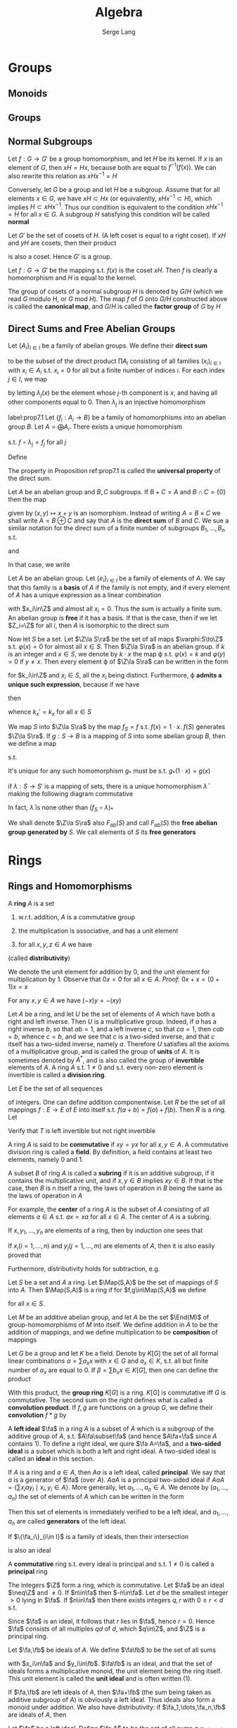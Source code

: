 #+TITLE: Algebra
#+AUTHOR: Serge Lang
#+EXPORT_FILE_NAME: ../latex/Algebra/Algebra.tex
#+LATEX_HEADER: \input{preamble.tex}
#+LATEX_HEADER: \def \Map {\operatorname{Map}}
#+LATEX_HEADER: \def \ev {\text{ev}}
#+LATEX_HEADER: \def \Mor {\text{Mor}}
#+LATEX_HEADER: \def \ord {\operatorname{ord}}
#+LATEX_HEADER: \def \irr {\operatorname{irr}}
* Groups
** Monoids
** Groups
** Normal Subgroups
   Let \(f:G\to G'\) be a group homomorphism, and let \(H\) be its kernel. If \(x\) is an element
   of \(G\), then \(xH=Hx\), because both are equal to \(f^{-1}(f(x))\). We can also rewrite this
   relation as \(xHx^{-1}=H\)

   Conversely, let \(G\) be a group and let \(H\) be a subgroup. Assume that for all
   elements \(x\in G\), we have \(xH\subset Hx\) (or equivalently, \(xHx^{-1}\subset H\)), which
   implies \(H\subset xHx^{-1}\). Thus our condition is equivalent to the condition \(xHx^{-1}=H\) for
   all \(x\in G\). A subgroup \(H\) satisfying this condition will be called *normal*

   Let \(G'\) be the set of cosets of \(H\). (A left coset is equal to a right coset). If \(xH\)
   and \(yH\) are cosets, then their product
   \begin{equation*}
   xHyH=xyHH=xyH
   \end{equation*}
   is also a coset. Hence \(G'\) is a group.

   Let \(f:G\to G'\) be the mapping s.t. \(f(x)\) is the coset \(xH\). Then \(f\) is clearly a
   homomorphism and \(H\) is equal to the kernel.

   The group of cosets of a normal subgroup \(H\) is denoted by \(G/H\) (which we read \(G\)
   modulo \(H\), or \(G\) mod \(H\)). The map \(f\) of \(G\) onto \(G/H\) constructed above is
   called the *canonical map*, and \(G/H\) is called the *factor group* of \(G\) by \(H\)
** Direct Sums and Free Abelian Groups
   Let \(\{A_i\}_{i\in I}\) be a family of abelian groups. We define their *direct sum*
   \begin{equation*}
   A=\bigoplus_{i\in I}A_i
   \end{equation*}
   to be the subset of the direct product \(\prod A_i\) consisting of all families \((x_i)_{i\in I}\)
   with \(x_i\in A_i\) s.t. \(x_i=0\) for all but a finite number of indices \(i\). For each
   index \(j\in I\), we map
   \begin{equation*}
   \lambda_j:A_j\to A
   \end{equation*}
   by letting \(\lambda_j(x)\) be the element whose \(j\)-th component is \(x\), and having all other
   components equal to 0. Then \(\lambda_j\) is an injective homomorphism

   #+ATTR_LATEX: :options []
   #+BEGIN_proposition
   label:prop7.1
   Let \(\{f_i:A_i\to B\}\) be a family of homomorphisms into an abelian group \(B\). Let \(A=\bigoplus A_i\).
   There exists a unique homomorphism
   \begin{equation*}
   f:A\to B
   \end{equation*}
   s.t. \(f\circ\lambda_j=f_j\) for all \(j\)
   #+END_proposition

   #+BEGIN_proof
   Define
   \begin{equation*}
   f((x_i)_{i\in I})=\sum_{i\in I}f_i(x_i)
   \end{equation*}
   #+END_proof

   The property in Proposition ref:prop7.1 is called the *universal property* of the direct sum.

   Let \(A\) be an abelian group and \(B,C\) subgroups. If \(B+C=A\) and \(B\cap C=\{0\}\) then the map
   \begin{equation*}
   B\times C\to A
   \end{equation*}
   given by \((x,y)\mapsto x+y\) is an isomorphism. Instead of writing \(A=B\times C\) we shall
   write \(A=B\oplus C\) and say that \(A\) is the *direct sum* of \(B\) and \(C\). We sue a similar
   notation for the direct sum of a finite number of subgroups \(B_1,\dots,B_n\) s.t.
   \begin{equation*}
   B_1+\dots+B_n=A
   \end{equation*}
   and
   \begin{equation*}
   B_{i+1}\cap(B_1+\dots+B_i)=0
   \end{equation*}
   In that case, we write
   \begin{equation*}
   A=B_1\oplus B_2\oplus\dots\oplus B_n
   \end{equation*}
   Let \(A\) be an abelian group. Let \(\{e_i\}_{i\in I}\) be a family of elements of \(A\). We say that
   this family is a *basis* of \(A\) if the family is not empty, and if every element of \(A\) has a
   unique expression as a linear combination
   \begin{equation*}
   x=\sum x_ie_i
   \end{equation*}
   with \(x_i\in\Z\) and almost all \(x_i=0\). Thus the sum is actually a finite sum. An abelian group is
   *free* if it has a basis. If that is the case, then if we let \(Z_i=\Z\) for all \(i\), then \(A\) is
   isomorphic to the direct sum
   \begin{equation*}
   A\cong\bigoplus_{i\in I}Z_i
   \end{equation*}
   Now let \(S\) be a set. Let \(\Z\la S\ra\) be the set of all maps \(\varphi:S\to\Z\) s.t. \(\varphi(x)=0\) for
   almost all \(x\in S\). Then \(\Z\la S\ra\) is an abelian group. if \(k\) is an integer and \(x\in S\),
   we denote by \(k\cdot x\) the map \varphi s.t. \(\varphi(x)=k\) and \(\varphi(y)=0\) if \(y\neq x\). Then every element
   \varphi of \(\Z\la S\ra\) can be written in the form
   \begin{equation*}
   \varphi=k_1\cdot x_1+\dots+k_n\cdot x_n
   \end{equation*}
   for \(k_i\in\Z\) and \(x_i\in S\), all the \(x_i\) being distinct. Furthermore, \varphi
   *admits a unique such expression*, because if we have
   \begin{equation*}
   \varphi=\sum_{x\in S}k_x\cdot x=\sum_{x\in S}k_x'\cdot x
   \end{equation*}
   then
   \begin{equation*}
   0=\sum_{x\in S}(k_x-k'_x)\cdot x
   \end{equation*}
   whence \(k_x'=k_x\) for all \(x\in S\)

   We map \(S\) into \(\Z\la S\ra\) by the map \(f_S=f\) s.t. \(f(x)=1\cdot x\). \(f(S)\)
   generates \(\Z\la S\ra\). If \(g:S\to B\) is a mapping of \(S\) into some abelian group \(B\), then
   we define a map
   \begin{equation*}
   g_*:\Z\la S\ra\to B
   \end{equation*}
   s.t.
   \begin{equation*}
   g_*\left( \sum_{x\in S}k_x\cdot x \right)=\sum_{x\in S}k_xg(x)
   \end{equation*}
   It's unique for any such homomorphism \(g_*\) must be s.t. \(g_*(1\cdot x)=g(x)\)
   #+ATTR_LATEX: :options []
   #+BEGIN_proposition
   if \(\lambda:S\to S'\) is a mapping of sets, there is a unique homomorphism \(\bar{\lambda}\) making the
   following diagram commutative
   \begin{center}\begin{tikzcd}
   S\ar[r,"f_S"]\ar[d,"\lambda"]&\Z\la S\ra\ar[d,"\bar{\lambda}"]\\
   S'\ar[r,"f_{S'}"']&\Z\la S'\ra
   \end{tikzcd}\end{center}
   In fact, \(\bar{\lambda}\) is none other than \((f_S\circ\lambda)_*\)
   #+END_proposition

   We shall denote \(\Z\la S\ra\) also \(F_{ab}(S)\) and call \(F_{ab}(S)\) the *free abelian group*
   *generated by* \(S\). We call elements of \(S\) its *free generators*


* Rings
** Rings and Homomorphisms
   A *ring* \(A\) is a set
   1. w.r.t. addition, \(A\) is a commutative group
   2. the multiplication is associative, and has a unit element
   3. for all \(x,y,z\in A\) we have
      \begin{equation*}
      (x+y)z=xz+yz \quad\text{ and }\quad z(x+y)=zx+zy
      \end{equation*}
   (called *distributivity*)

   We denote the unit element for addition by 0, and the unit element for multiplication by 1.
   Observe that \(0x=0\) for all \(x\in A\). /Proof:/ \(0x+x=(0+1)x=x\)

   For any \(x,y\in A\) we have \((-x)y=-(xy)\)

   Let \(A\) be a ring, and let \(U\) be the set of elements of \(A\) which have both a right and
   left inverse. Then \(U\) is a multiplicative group. Indeed, if \(a\) has a right inverse \(b\),
   so that \(ab=1\), and a left inverse \(c\), so that \(ca=1\), then \(cab=b\), whence \(c=b\), and
   we see that \(c\) is a two-sided inverse, and that \(c\) itself has a two-sided inverse,
   namely \(a\). Therefore \(U\) satisfies all the axioms of a multiplicative group, and is called
   the group of *units* of \(A\). It is sometimes denoted by \(A^*\), and is also called the group of
   *invertible* elements of \(A\). A ring \(A\) s.t. \(1\neq 0\) and s.t. every non-zero element is
   invertible is called a *division ring*.

   #+ATTR_LATEX: :options [The Shift Operator]
   #+BEGIN_examplle
   Let \(E\) be the set of all sequences
   \begin{equation*}
   a=(a_1,a_2,a_3,\dots`)
   \end{equation*}
   of integers. One can define addition componentwise. Let \(R\) be the set of all
   mappings \(f:E\to E\) of \(E\) into itself s.t. \(f(a+b)=f(a)+f(b)\). Then \(R\) is a ring. Let
   \begin{equation*}
   T(a_1,a_2,a_3,\dots)=(0,a_1,a_2,a_3,\dots)
   \end{equation*}
   Verify that \(T\) is left invertible but not right invertible
   #+END_examplle

   A ring \(A\) is said to be *commutative* if \(xy=yx\) for all \(x,y\in A\). A commutative division
   ring is called a *field*. By definition, a field contains at least two elements, namely 0 and 1.

   A subset \(B\) of ring \(A\) is called a *subring* if it is an additive subgroup, if it contains
   the multiplicative unit, and if \(x,y\in B\) implies \(xy\in B\). If that is the case, then \(B\) is
n   itself a ring, the laws of operation in \(B\) being the same as the laws of operation in \(A\)

   For example, the *center* of a ring \(A\) is the subset of \(A\) consisting of all
   elements \(a\in A\) s.t. \(ax=xa\) for all \(x\in A\). The center of \(A\) is a subring.

   If \(x,y_1,\dots,y_n\) are elements of a ring, then by induction one sees that
   \begin{equation*}
   x(y_1+\dots+y_n)=xy_1+\dots+xy_n
   \end{equation*}
   If \(x_i(i=1,\dots,n)\) and \(y_j(j=1,\dots,m)\) are elements of \(A\), then it is also easily proved that
   \begin{equation*}
   \left( \sum_{i=1}^nx_i \right)\left( \sum_{j=1}^my_j \right)=
   \sum_{i=1}^n\sum_{j=1}^mx_iy_j
   \end{equation*}
   Furthermore, distributivity holds for subtraction, e.g.
   \begin{equation*}
   x(y_1-y_2)=xy_1-xy_2
   \end{equation*}

   #+ATTR_LATEX: :options []
   #+BEGIN_examplle
   Let \(S\) be a set and \(A\) a ring. Let \(\Map(S,A)\) be the set of mappings of \(S\)
   into \(A\). Then \(\Map(S,A)\) is a ring if for \(f,g\in\Map(S,A)\) we define
   \begin{equation*}
   (fg)(x)=f(x)g(x)\quad\text{ and }\quad (f+g)(x)=f(x)+g(x)
   \end{equation*}
   for all \(x\in S\).

   Let \(M\) be an additive abelian group, and let \(A\) be the set \(\End(M)\) of
   group-homomorphisms of \(M\) into itself. We define addition in \(A\) to be the addition of
   mappings, and we define multiplication to be *composition* of mappings
   #+END_examplle

   #+ATTR_LATEX: :options [The convolution product]
   #+BEGIN_examplle
   Let \(G\) be a group and let \(K\) be a field. Denote by \(K[G]\) the set of all formal linear
   combinations \(\alpha=\sum a_xx\) with \(x\in G\) and \(a_x\in K\), s.t. all but finite number of \(a_x\) are
   equal to 0. If \(\beta=\sum b_xx\in K[G]\), then one can define the product
   \begin{equation*}
   \alpha\beta=\sum_{x\in G}\sum_{y\in G}a_xb_yxy=\sum_{z\in G}\left( \sum_{xy=z}a_xb_y \right)z
   \end{equation*}
   With this product, the *group ring* \(K[G]\) is a ring. \(K[G]\) is commutative iff \(G\) is
   commutative. The second sum on the right  defines what is called a *convolution product*.
   If \(f,g\) are functions on a group \(G\), we define their *convolution* \(f*g\) by
   \begin{equation*}
   (f*g)(z)=\sum_{xy=z}f(x)g(y)
   \end{equation*}
   #+END_examplle

   A *left ideal* \(\fa\) in a ring \(A\) is a subset of \(A\) which is a subgroup of the additive group
   of \(A\), s.t. \(A\fa\subset\fa\) (and hence \(A\fa=\fa\) since \(A\) contains 1). To define a right ideal, we
   quire \(\fa A=\fa\), and a *two-sided ideal* is a subset which is both a left and right ideal. A
   two-sided ideal is called an *ideal* in this section.

   If \(A\) is a ring and \(a\in A\), then \(Aa\) is a left ideal, called *principal*. We say that \(a\)
   is a generator of \(\fa\) (over \(A\)). \(AaA\) is a principal two-sided ideal
   if \(AaA=\{\sum x_iay_i\mid x_i,y_i\in A\}\). More generally, let \(a_1,\dots,a_n\in A\). We denote by \((a_1,\dots,a_n)\)
   the set of elements of \(A\) which can be written in the form
   \begin{equation*}
   x_1a_1+\dots+x_na_n\quad\text{with}\quad x_i\in A
   \end{equation*}
   Then this set of elements is immediately verified to be a left ideal, and \(a_1,\dots,a_n\) are called
   *generators* of the left ideal.

   If \(\{\fa_i\}_{i\in I}\) is a family of ideals, then their intersection
   \begin{equation*}
   \bigcap_{i\in I}\fa_i
   \end{equation*}
   is also an ideal

   A *commutative* ring s.t. every ideal is principal and s.t. \(1\neq 0\) is called a *principal* ring

   #+ATTR_LATEX: :options []
   #+BEGIN_examplle
   The integers \(\Z\) form a ring, which is commutative. Let \(\fa\) be an ideal \(\neq\Z\) and \(\neq 0\).
   If \(n\in\fa\) then \(-n\in\fa\). Let \(d\) be the smallest integer \(>0\) lying in \(\fa\). If \(n\in\fa\)
   then there exists integers \(q,r\) with \(0\le r<d\) s.t.
   \begin{equation*}
   n=dq+r
   \end{equation*}
   Since \(\fa\) is an ideal, it follows that \(r\) lies in \(\fa\), hence \(r=0\). Hence \(\fa\) consists
   of all multiples \(qd\) of \(d\), which \(q\in\Z\), and \(\Z\) is a principal ring.
   #+END_examplle

   Let \(\fa,\fb\) be ideals of \(A\). We define \(\fa\fb\) to be the set of all sums
   \begin{equation*}
   x_1y_1+\dots+x_ny_n
   \end{equation*}
   with \(x_i\in\fa\) and \(y_i\in\fb\). \(\fa\fb\) is an ideal, and that the set of ideals forms a multiplicative
   monoid, the unit element being the ring itself. This unit element is called the *unit ideal* and is
   often written (1).

   If \(\fa,\fb\) are left ideals of \(A\), then \(\fa+\fb\) (the sum being taken as additive subgroup
   of \(A\)) is obviously a left ideal. Thus ideals also form a monoid under addition. We also have
   distributivity: if \(\fa_1,\dots,\fa_n,\fb\) are ideals of \(A\), then
   \begin{equation*}
   \fb(\fa_1+\dots+\fa_n)=\fb\fa_1+\dots+\fb\fa_n
   \end{equation*}

   Let \(\fa\) be a left ideal. Define \(\fa A\) to be the set of all sums \(a_1x_1+\dots+a_nx_n\)
   with \(a_i\in\fa\) and \(x_i\in A\). Then \(\fa A\) is an ideal.

   Suppose that \(A\) is commutative. Let \(\fa,\fb\) be ideals. Then trivially
   \begin{equation*}
   \fa\fb\subset\fa\cap\fb
   \end{equation*}
   If \(\fa+\fb=A\) then \(\fa\fb=\fa\cap \fb\).  Suppose \(x\in\fa\cap\fb\) and \(x=a_x+b_x\), where \(a_x\in\fa\) and \(b_x\in\fb\).
   Then \(a_x\in\fb\) and \(b_x\in\fa\). If \(1=a_1+b_1\) then \(x\cdot 1=(a_x+b_x)(a_1+b_1)\in\fa\fb\)

   [[index:ring homomorphism]]
   By a *ring homomorphism* one means a mapping \(f:A\to B\) where \(A,B\) are rings, and s.t. \(f\) is
   a monoid-homomorphism for the multiplicative structures on \(A\) and \(B\), and also a monoid
   homomorphism for the additive structure. In other words
   \begin{alignat*}{2}
   &f(a+a')=f(a)+f(a')\quad&&f(aa')=f(a)f(a')\\
   &f(1)=1&&f(0)=0
   \end{alignat*}
   for all \(a,a'\in A\).

   The kernel of a ring homomorphism \(f:A\to B\) is an ideal of \(A\).

   Conversely, let \(\fa\) be an ideal of the ring \(A\). We can construct the *factor ring* \(A/\fa\) as
   follows. Viewing \(A\) and \(\fa\) as additive groups, let \(A/\fa\) be the factor group. If \(x+\fa\)
   and \(y+\fa\) are two cosets of \(\fa\), we define \((x+\fa)(y+\fa)\) to be the coset \(xy+\fa\). This
   coset is well-defined, for if \(x_1,y_1\) are in the same coset as \(x,y\) respectively, then one
   verifies that \(x_1y_1\) is in the same coset as \(xy\). Unit element is \(1+\fa\).

   We therefore defined a ring structure on \(A/\fa\) and the caonical map
   \begin{equation*}
   f:A\to A/\fa
   \end{equation*}
   is then clearly a ring homomorphism

   #+ATTR_LATEX: :options []
   #+BEGIN_proposition
   If \(g:A\to A'\) is a ring homomorphism whose kernel contains \(\fa\), then there exists a unique
   ring homomorphism \(g_*:A/\fa\to A'\) making the following diagram commutative
   \begin{center}\begin{tikzcd}[column sep=small]
   A\ar[rr,"g"]\ar[rd,"f"']&&A'\\
   &A/\fa\ar[ur,"g_*"']
   \end{tikzcd}\end{center}

   #+END_proposition

   Indeed, viewing \(f,g\) as group homomorphisms, there is a unique group homomorphism \(g_*\)
   making our diagram commutative

   #+BEGIN_proof
   If \(x\in A\) then \(g(x)=g_*f(x)\). Hence for \(x,y\in A\)
   \begin{align*}
   g_*(f(x)f(y))&=g_*(f(xy))=g(xy)=g(x)g(y)\\
   &=g_*f(x)g_*f(y)
   \end{align*}
   Given \(\xi,\eta\in A/\fa\), there exists \(x,y\in A\) s.t. \(f(x)=\xi\) and \(f(y)=\eta\). Since \(f(1)=1\), we
   get \(g_*f(1)=g(1)=1\) and hence the two conditions that \(g_*\) be a multiplicative
   monoid-homomorphism are satisfied
   #+END_proof

   Let \(A\) be a ring, and denote its unit element by \(e\) for the moment. The map
   \begin{equation*}
   \lambda:\Z\to A
   \end{equation*}
   s.t. \(\lambda(n)=ne\) is a ring homomorphism, and its kernel is an ideal \((n)\), generated by an
   integer \(n\ge 0\). We have a canonical injective homomorphism \(\Z/n\Z\to A\) which is a (ring)
   isomorphism between \(\Z/n\Z\) and a subring of \(A\). If \(n\Z\) is a prime ideal, then \(n=0\)
   or \(n=p\) for some prime number \(p\). In the first place, \(A\) contains as a subring a ring
   which is isomorphic to \(\Z\), and which is often identified with \(\Z\). In that case, we say
   that \(A\) has *characteristic* 0. if on the other hand \(n=p\) then we say that \(A\) has
   *characteristic* \(p\), and \(A\) contains (an isomorphic image of) \(\Z/p\Z\) as a subring. We
   abbreviate \(\Z/p\Z\) by \(\F_p\).

   If \(K\) is a field, then \(K\) has characteristic 0 or \(p>0\). (if its characteristic
   is \(a\cdot b\), then \(a\cdot b\cdot 1=0\) but field is an integral domain). In the first case, \(K\)
   contains as a subfield an isomorphic image of the rational numbers, and in the second case, it
   contains an isomorphic image of \(\F_p\). In either case, this subfield will be called the *prime
   field* (contained in \(K\)). Since this prime field is the smallest subfield of \(K\) containing 1
   and has no automorphism except the identity, it is customary to identiy it with \(\Q\) or \(\F_p\)
   as the case may be. By the *prime ring* (in \(K\)) we shall mean either the integers \(\Z\) if \(K\)
   has characteristic 0 or \(\F_p\) if \(K\) has characteristic \(p\). <<Problem1>>

   Let \(A\) be a subring of a ring \(B\). Let \(S\) be a subset of \(B\) commuting with \(A\). We
   denote by \(A[S]\) the set of all elements
   \begin{equation*}
   \sum a_{i_1\dots i_n}s_1^{i_1}\dots s_n^{i_n}
   \end{equation*}
   the sum ranging over a finite number of \(n\)-tuples \((i_1,\dots,i_n)\) of integers \(\ge 0\),
   and \(a_{i_1,\dots,i_n}\in A\), \(s_1,\dots,s_n\in S\). If \(B=A[S]\) , we say that \(S\) is a set of
   *generators* (or *ring generators*) for \(B\) over \(A\), or that \(B\) is *generated* by \(S\)
   over \(A\). If \(S\) is finite, \(B\) is *finitely generated as a ring over* \(A\). Note that \(S\)
   is not commutative.

   Let \(A\) be a ring, \(\fa\) an ideal, and \(S\) a subset of \(A\). We write
   \begin{equation*}
   S\equiv 0\mod \fa
   \end{equation*}
   if \(S\subset\fa\). If \(x,y\in A\) we write
   \begin{equation*}
   x\equiv y\mod\fa
   \end{equation*}
   if \(x-a\in\fa\).  If \(\fa\) is principal, equal to \((a)\), then we also write
   \begin{equation*}
   x\equiv y\mod a
   \end{equation*}
   If \(f:A\to A/\fa\) is the canonical homomorphism, then \(x\equiv y\mod\fa\) means that \(f(x)=f(y)\)

   The factor ring \(A/\fa\) is also called a *residue class ring*. Cosets of \(\fa\) in \(A\) are called
   *residue classes* modulo \(\fa\), and if \(x\in A\), then the coset \(x+\fa\) is called the *residue class*
   *of \(x\) modulo \(\fa\)*

   An injective ring homomorphism \(f:A\to B\) establishes a ring isomorphism between \(A\) and its
   image. Such a homomorphism will be called an *embedding*

   Let \(f:A\to A'\) be a ring homomorphism, and let \(\fa'\) be an ideal of \(A'\). Then \(f^{-1}(a')\)
   is an ideal \(\fa\) in \(A\), and we have an induced injective homomorphism
   \begin{equation*}
   A/\fa\to A'/\fa'
   \end{equation*}

   #+ATTR_LATEX: :options []
   #+BEGIN_proposition
   Products exist in the category of rings
   #+END_proposition

   Let \(A\) be a ring. Elements \(x,y\in A\) are said to be *zero divisors* if \(x\neq 0\), \(y\neq 0\)
   and \(xy=0\). A ring \(A\) is *entire* if \(1\neq 0\), if \(A\) is commutative and if there are no
   zero divisors in the ring. (Entire rings are also called *integral domains*)

   Let \(m\) be a positive integer \(\neq 1\). The ring \(\Z/m\Z\) has zero divisors iff \(m\) is not
   prime.

   #+ATTR_LATEX: :options []
   #+BEGIN_proposition
   Let \(A\) be an entire ring, and let \(a,b\) be non-zero elements of \(A\). Then \(a,b\) generate
   the same ideal iff there exists a unit \(u\) of \(A\) s.t. \(b=au\).
   #+END_proposition

   #+BEGIN_proof
   Assume \(Aa=Ab\). Then \(a=bc\) and \(b=ad\) for some \(c,d\in A\). Hence \(a=adc\)
   whence \(a(1-dc)=0\) and therefore \(dc=1\). Hence \(c\) is a unit
   #+END_proof

** Commutative Rings
   Assume \(A\) is commutative

   A *prime* ideal in \(A\) is an ideal \(\fp\neq A\) s.t. \(A/\fp\) is entire. Equivalently, we could say
   that it is an ideal \(\fp\neq A\) s.t. whenever \(x,y\in A\) and \(xy\in\fp\) then \(x\in\fp\) or \(y\in\fp\). A
   prime ideal is often called simply a *prime*

   #+ATTR_LATEX: :options []
   #+BEGIN_proposition
   Every maximal ideal is prime
   #+END_proposition

   #+BEGIN_proof
   Let \(\fm\) be maximal and let \(x,y\in A\) s.t. \(xy\in\fm\). Suppose \(x\not\in\fm\), then \(\fm+Ax\) is an
   ideal properly containing \(\fm\), hence equal to \(A\). Hence we can write
   \begin{equation*}
   1=u+ax
   \end{equation*}
   with \(u\in\fm\) and \(a\in A\). Multiplying by \(y\) we find
   \begin{equation*}
   y=yu+axy
   \end{equation*}
   whence \(y\in\fm\).
   #+END_proof

   #+ATTR_LATEX: :options []
   #+BEGIN_proposition
   Let \(\fa\) be an ideal \(\neq A\). Then \(\fa\) is contained in some maximal ideal \(\fm\)
   #+END_proposition

   #+ATTR_LATEX: :options []
   #+BEGIN_proposition
   The ideal \(\{0\}\) is a prime ideal of \(A\) iff \(A\) is entire
   #+END_proposition

   The only ideals of a field are itself and the zero ideal

   #+ATTR_LATEX: :options []
   #+BEGIN_proposition
   If \(\fm\) is a maximal ideal of \(A\), then \(A/\fm\) is a field
   #+END_proposition

   #+BEGIN_proof
   If \(x\in A\), we denote by \(\barx\) its residue class mod \(\fm\). Since \(\fm\neq A\) we note
   that \(A/\fm\)  has a unit element \(\neq 0\). Any non-zero element of \(A/\fm\) can be written
   as \(\barx\) for some \(x\in A\), \(x\not\in\fm\). To find its inverse, note that \(\fm+Ax\) is an ideal
   of \(A\neq\fm\) and hence equal to \(A\). Hence we can write
   \begin{equation*}
   1=u+yx
   \end{equation*}
   with \(u\in\fm\) and \(y\in A\). This means that \(\bary\barx=1=\bar{1}\) and hence that \(\barx\) has
   an inverse.
   #+END_proof

   #+ATTR_LATEX: :options []
   #+BEGIN_proposition
   Let \(f:A\to A'\) be a homomorphism of commutative rings. Let \(\fp'\) be a prime ideal of \(A'\) and
   let \(\fp=f^{-1}\fp'\). Then \(\fp\) is prime
   #+END_proposition

   #+ATTR_LATEX: :options []
   #+BEGIN_examplle
   Let \(\Z\) be the ring of integers. Since an ideal is also an additive subgroup of \(\Z\), every
   ideal \(\neq\{0\}\) is principal, of the form \(n\Z\) for some integer \(n>0\). ([[https://math.stackexchange.com/questions/101348/show-that-every-ideal-of-the-ring-mathbb-z-is-principal][proof]])

   Let \(\fp\) be a prime ideal \(\neq\{0\}\), \(\fp=n\Z\). Then \(n\) must be a prime number. Conversely,
   if \(p\) is a prime number, then \(p\Z\) is a prime ideal. Furthermore, \(p\Z\) is a maximal ideal.
   Suppose \(p\Z\) is contained in some ideal \(n\Z\), then \(p=nm\) for some integer \(m\),
   whence \(n=p\) or \(n=1\), thereby proving \(p\Z\) maximal
   #+END_examplle

   if \(n\) is an integer, the factor ring \(\Z/n\Z\) is called the ring of *integers modulo* \(n\). We
   also denote
   \begin{equation*}
   \Z/n\Z=\Z(n)
   \end{equation*}
   If \(n\) is a prime number \(p\), then the ring of integers modulo \(p\) is in fact a field,
   denoted by \(\F_p\). In particular, the multiplicative group of \(\F_p\) is called the group of
   non-zero integers modulo \(p\). From the elementary properties of groups, we get a standard fact
   of elementary number theory: if \(x\) is an integer \(\neq 0\mod p\), then \(x^{p-1}\equiv 1\mod p\)
   (Fermat's Theorem). Similarly given an integer \(n>1\), the units in the ring \(\Z/n\Z\) consist
   of those residue class mod \(n\Z\) which are represented by integers \(m\neq 0\) and prime to \(n\).
   The order of the group of units in \(\Z/n\Z\) is called by definition \(\varphi(n)\) (where \varphi is known as
   the *Euler phi-function*). Consequently, if \(x\) is an integer prime to \(n\),
   then \(x^{\varphi(n)}\equiv 1\mod n\)


   #+ATTR_LATEX: :options [Chinese Remainder Theorem]
   #+BEGIN_theorem
   Let \(\fa_1,\dots,\fa_n\) be ideals of \(A\) s.t. \(\fa_i+\fa_j=A\) for all \(i\neq j\). Given
   elements \(x_1,\dots,x_n\in A\) ,there exists \(x\in A\) s.t. \(x\equiv x_i\mod\fa_i\) for all \(i\)
   #+END_theorem

   #+BEGIN_proof
   For \(n=2\) we have an expression
   \begin{equation*}
   1=a_1+a_2
   \end{equation*}
   for some \(a_i\in\fa_i\), and we let \(x=x_2a_1+x_1a_2\)

   For each \(i\ge 2\) we can find elements \(a_i\in\fa_1\) and \(b_i\in\fa_i\) s.t.
   \begin{equation*}
   a_i+b_i=1,\quad i\ge 2
   \end{equation*}
   The products \(\prod_{i=2}^n(a_i+b_i)\) is equal to 1, and lies in
   \begin{equation*}
   \fa_1+\prod_{i=2}^n\fa_i
   \end{equation*}
   Hence
   \begin{equation*}
   \fa_1+\prod_{i=2}^n\fa_i=A
   \end{equation*}
   By theorem for \(n=2\), we can find an element \(y_1\in A\) s.t.
   \begin{align*}
   &y_1\equiv 1\mod\fa_1\\
   &y_1\equiv 0\mod\prod_{i=2}^n\fa_i
   \end{align*}
   We find similarly elements \(y_2,\dots,y_n\) s.t.
   \begin{equation*}
   y_j\equiv 1\mod\fa_j \quad\text{ and }\quad y_j\equiv 0\mod\fa_i\text{ for }i\neq j
   \end{equation*}
   Then \(x=x_1y_1+\dots+x_ny_n\) satisfies our requirements
   #+END_proof

   In the same vein as above, we observe that if \(\fa_1,\dots,\fa_n\) are ideals of a ring \(A\) s.t.
   \begin{equation*}
   \fa_1+\dots+\fa_n=A
   \end{equation*}
   and if \(v_1,\dots,v_n\) are positive integers, then
   \begin{equation*}
   \fa_1^{v_1}+\dots+\fa_n^{v_n}=A
   \end{equation*}
   <<Problem2>>

   #+ATTR_LATEX: :options []
   #+BEGIN_corollary
   Let \(\fa_1,\dots,\fa_n\) be ideals of \(A\). Assume that \(\fa_i+\fa_j=A\) for \(i\neq j\). Let
   \begin{equation*}
   f:A\to\prod_{i=1}^nA/\fa_i=(A/\fa_1)\times\dots\times(A/\fa_n)
   \end{equation*}
   be the map of \(A\) into the product induced by the canonical map of \(A\) onto \(A/\fa_i\) for each
   factor. Then the kernel of \(f\) is \(\bigcap_{i=1}^n\fa_i\) and \(f\) is surjective, thus giving an
   isomorphism
   \begin{equation*}
   A/\bigcap\fa_i\cong\prod A/\fa_i
   \end{equation*}
   #+END_corollary

   #+BEGIN_proof
   Surjectivity follows from the theorem
   #+END_proof

   Let \(m\) be an integer \(>1\), and let
   \begin{equation*}
   m=\prod_ip_i^{r_i}
   \end{equation*}
   be a factorization of \(m\) into primes, with exponents \(r_i\ge 1\). Then we have a ring
   isomorphism
   \begin{equation*}
   \Z/m\Z\cong\prod_i\Z/p_i^{r_i}\Z
   \end{equation*}
   If \(A\) is a ring, we denote as usual by \(A^*\) the multiplicative group of invertible elements
   of \(A\)

   #+ATTR_LATEX: :options []
   #+BEGIN_proposition
   The preceding ring isomorphism of \(\Z/m\Z\) onto the product induces a group isomorphism
   \begin{equation*}
   (\Z/m\Z)^*\cong\prod_i(\Z/p_i^{r_i}\Z)^*
   \end{equation*}
   #+END_proposition

   In view of our isomorphism, we have
   \begin{equation*}
   \varphi(m)=\prod_i\varphi(p_i^{r_i})
   \end{equation*}
   If \(p\) is a prime number and \(r\) an integer \(\ge 1\), then
   \begin{equation*}
   \varphi(p^r)=(p-1)p^{r-1}
   \end{equation*}
   If \(r=1\), then \(\Z/p\Z\) is a field, and the multiplicative group of that field has
   order \(p-1\). Let \(r\) be \(\ge 1\), and consider the canonical ring homomorphism
   \begin{equation*}
   \Z/p^{r+1}\Z\to\Z/p^r\Z
   \end{equation*}
   arising from the inclusion of ideals \((p^{r+1})\subset(p^r)\). We get an induced group homomorphism
   \begin{equation*}
   \lambda:(Z/p^{r+1}\Z)^*\to(\Z/p^r\Z)^*
   \end{equation*}
   which is surjective because any integer \(a\) which represents an element of \(\Z/p^r\Z\) and is
   prime to \(p\) will represent an element of \((\Z/p^{r+1}\Z)^*\). Let \(a\) be an integer
   representing an element of \((\Z/p^{r+1}\Z)^*\) s.t. \(\lambda(a)=1\). Then
   \begin{equation*}
   a\equiv 1\mod p^{r}\Z
   \end{equation*}
   P96

   *Application: The ring of endomorphisms of a cyclic group*.
   #+ATTR_LATEX: :options []
   #+BEGIN_theorem
   Let \(A\) be a cyclic group of order \(n\). For each \(k\in\Z\) let \(f_k:A\to A\) be the
   endomorphism \(x\mapsto kx\) (writing \(A\) additively). Then \(k\mapsto f_k\) induces a ring
   homomorphism \(\Z/n\Z\cong\End(A)\), and a group isomorphism \((\Z/n\Z)^*\cong\Aut(A)\)
   #+END_theorem

   #+BEGIN_proof
   The fact that \(k\mapsto f_k\) is ring homomorphism is a restatement of the formulas
   \begin{equation*}
   1a=a,\quad (k+k')a=ka+k'a,\quad (kk')a=k(k'a)
   \end{equation*}
   #+END_proof


** Polynomials and Group Rings
   Consider an infinite cyclic group generated by an element \(X\). We let \(S\) be the subset
   consisting of powers \(X^r\) with \(r\ge 0\). Then \(S\) is a monoid. We define the set of
   *polynomials* \(A[X]\) to be the set of functions \(S\to A\) which are equal to 0 except for a finite
   number  of elements of \(S\). For each element \(a\in A\) we denote by \(aX^n\) the function which
   has the value \(a\) on \(X^n\) and the value 0 for all other elements of \(S\). Then it is
   immediate that a polynomial can be written uniquely as a finite sum
   \begin{equation*}
   a_0X^0+\dots+a_nX^n
   \end{equation*}
   for some integer \(n\in\N\) and  \(a_i\in A\). Such a polynomial is denoted by \(f(X)\). The
   elements \(a_i\in A\) are called the *coefficients* of \(f\). We define the product according to the
   convolution rule. Thus, given polynomials
   \begin{equation*}
   f(X)=\sum_{i=0}^na_iX^i \quad\text{ and }\quad g(X)=\sum_{j=0}^mb_jX^j
   \end{equation*}
   we define the product to be
   \begin{equation*}
   f(X)g(X)=\sum_{k=0}^{m+n}\left( \sum_{i+j=k}a_ib_j \right)X^k
   \end{equation*}
   This product is associative and distributive. \(1X^0\) is the unit element.  There is also an
   embedding
   \begin{gather*}
   A\to A[X]\\
   a\mapsto aX^0
   \end{gather*}
   Let \(A\) be a subring of a commutative ring \(B\). Let \(x\in B\). If \(f\in A[X]\) is a polynomial,
   we define the associated *polynomial function*
   \begin{equation*}
   f_B:B\to B
   \end{equation*}
   by letting
   \begin{equation*}
   f_B(x)=f(x)=a_0+a_1x+\dots+a_nx^n
   \end{equation*}
   Given an element \(b\in B\), directly from the definition of multiplication of polynomials, we find
   #+ATTR_LATEX: :options []
   #+BEGIN_proposition
   The association
   \begin{equation*}
   \ev_b:f\mapsto f(b)
   \end{equation*}
   is a ring homomorphism of \(A[X]\) into \(B\)
   #+END_proposition

   This homomorphism is called the *evaluation homomorphism*, and is also said to be obtained by
   *substituting* \(b\) for \(X\) in the polynomial

   Let \(x\in B\). We see that the subring \(A[x]\) of \(B\) generated by \(x\) over \(A\) is a ring
   of all polynomial values \(f(x)\) for \(f\in A[X]\). If the evaluation map \(f\mapsto f(x)\) gives an
   isomorphism of \(A[X]\) with \(A[x]\), then we say that \(x\) is *transcendental* over \(A\), or
   that \(x\) is a *variable* over \(A\). In particular, \(X\) is a variable over \(A\)

   #+ATTR_LATEX: :options []
   #+BEGIN_examplle
   Let \(\alpha=\sqrt{2}\). Then the set of all real numbers of the form \(a+b\alpha\), with \(a,b\in\Z\) is a
   subring of the real numbers, generated by \(\sqrt{2}\). \alpha is not transcendental over \(\Z\),
   because the polynomial \(X^2-2\) lies in the kernel of the evaluation map \(f\mapsto f(\sqrt{2})\). On
   the other hand, it can be shown that \(e\) and \pi are transcendental over \(\Q\)
   #+END_examplle

   #+ATTR_LATEX: :options []
   #+BEGIN_examplle
   Let \(p\) be a prime number and let \(K=\Z/p\Z\). Then \(K\) is a field. Let \(f(X)=X^p-X\in K[X]\).
   Then \(f\) is not the zero polynomials. But \(f_K\) is the zero function. Indeed, \(f_K(0)=0\).
   If \(x\in K\), \(x\neq 0\), then since the multiplicative group of \(K\) has order \(p-1\). it follows
   that \(x^{p-1}=1\), whence \(x^p=x\), so \(f(x)\). Thus a non-zero polynomial gives rise to the
   zero function on \(K\)
   #+END_examplle

   Let
   \begin{equation*}
   \varphi:A\to B
   \end{equation*}
   be a homomorphism of commutative rings. Then there is an associated homomorphism of the
   polynomial rings \(A[X]\to B[X]\) s.t.
   \begin{equation*}
   f(X)=\sum a_iX^i\mapsto\sum\varphi(a_i)X^i=(\varphi f)(X)
   \end{equation*}
   We call \(f\mapsto\varphi f\) the *reduction map*

   Let \(\fp\) be a prime ideal of \(A\). Let \(\varphi:A\to A'\) be the canonical homomorphism of \(A\)
   onto \(A/\fp\). If \(f(X)\) is a polynomial in \(A[X]\), then \(\varphi f\) will sometimes be called the
   *reduction of \(f\) modulo \(\fp\)*.

   For example, taking \(A=\Z\) and \(\fp=(p)\) for some prime number \(p\), we can speak of the
   polynomial \(3X^4-X+2\) as a polynomial mod 5, viewing the coefficients as elements of \(\Z/5\Z\)

   #+ATTR_LATEX: :options []
   #+BEGIN_proposition
   Let \(\varphi:A\to B\) be a homomorphism of commutative rings. Let \(x\in B\). There is a unique
   homomorphism extending \varphi
   \begin{equation*}
   A[X]\to B\quad\text{ s.t. }\quad X\mapsto x
   \end{equation*}
   and for this homomorphism \(\sum a_iX^i\mapsto\sum\varphi(a_i)x^i\)
   #+END_proposition

   The homomorphism of the above statement may be views as the composite
   \begin{center}\begin{tikzcd}
   A[X\ar[r]]&B[X]\ar[r,"\ev_x"]&B
   \end{tikzcd}\end{center}

   When writing a polynomial \(f(X)=\displaystyle\sum_{i=1}^na_iX^i\), if \(a_n\neq 0\) then we define \(n\) to be the
   *degree* of \(f\). Thus the degree of \(f\) is the smallest integer \(n\) s.t. \(a_r=0\)
   for \(r>n\). If \(f=0\) (i.e. \(f\) is the zero polynomial), then by convention, we define the
   degree of \(f\) to be \(-\infty\). We agree to the convention that
   \begin{equation*}
   -\infty+-\infty=-\infty,\quad-\infty+n=-\infty,\quad-\infty<n
   \end{equation*}
   for all \(n\in\Z\), and no other operation with \(-\infty\) is defined. A polynomial of degree 1 is also
   called a *linear* polynomial. If \(f\neq 0\) and \(\deg f=n\) then we call \(a_n\) the *leading
   coefficient* of \(f\). We call \(a_0\) its *constant term*

   Let
   \begin{equation*}
   g(X)=b_0+\dots+b_mX^m
   \end{equation*}
   be a polynomial in \(A[X]\), of degree \(m\), and assume \(g\neq 0\). Then
   \begin{equation*}
   f(X)g(X)=a_0b_0+\dots+a_nb_mX^{m+n}
   \end{equation*}
   Therefore
   #+ATTR_LATEX: :options []
   #+BEGIN_proposition
   If we assume that at least one of the leading coefficients \(a_n\) or \(b_m\) is not a divisor of
   0 in \(A\), then
   \begin{equation*}
   \deg(fg)=\deg f+\deg g
   \end{equation*}
   and the leading coefficient of \(fg\) is \(a_nb_m\). This holds in particular when \(a_n\)
   or \(b_m\) is a unit in \(A\), or when \(A\) is entire. Consequently, when \(A\) is
   entire, \(A[X]\) is also entire
   #+END_proposition

   If \(f=0\) or \(g=0\) we still have
   \begin{equation*}
   \deg(fg)=\deg f+\deg g
   \end{equation*}
   if we agree that \(-\infty+m=-\infty\) for any integer \(m\)

   Let \(A\) be a subring of a commutative ring \(B\). Let \(x_1,\dots,x_n\in B\). For each \(n\)-tuple of
   integers \((v_1,\dots,v_n)=\bv\in\N^n\), let \(\bx=(x_1,\dots,x_n)\), and
   \begin{equation*}
   M_{\bv}(\bx)=x_1^{v_1}\dots x_n^{v_n}
   \end{equation*}
   The set of such elements forms a monoid under multiplication. Let \(A[x]=A[x_1,\dots,x_n]\) be the
   subring of \(B\) generated by \(x_1,\dots,x_n\) over \(A\). Then every element of \(A[x]\) can be
   written as a finite sum
   \begin{equation*}
   \sum a_{\bv}M_{\bv}(\bx) \quad\text{ and }\quad a_{\bv}\in A
   \end{equation*}

   Using the construction of polynomials in one variable repeatedly, we may form the ring
   \begin{equation*}
   A[X_1,\dots,X_n]=A[X_1][X_2]\dots[X_n]
   \end{equation*}
   selecting \(X_n\) to be variable over \(A[X_1,\dots,X_{n-1}]\). Then every element \(f\)
   of \(A[X_1,\dots,X_n]=A[X]\) has a /unique/ expression as a finite sum
   \begin{equation*}
   f=\sum_{j=0}^{d_n}f_j(X_1,\dots,X_{n-1})X_n^j \quad\text{with}\quad f_j\in A[X_1,\dots,X_{n-1}]
   \end{equation*}
   Therefore by induction we can write \(f\) uniquely as a sum
   \begin{align*}
   f&=\sum_{v_n=0}^{d_n}\left(
   \sum_{v_1,\dots,v_{n-1}}a_{v_1\dots v_n}X_1^{v_1}\dots X_{n-1}^{v_{n-1}} \right)X^{v_n}_n\\
   &=\sum a_{\bv}M_{\bv}(X)=\sum a_{\bv}X_1^{v_1}\dots X_n^{v_n}
   \end{align*}
   with elements \(a_{\bv\in A}\), which are called the *coefficients* of \(f\). The products
   \begin{equation*}
   M_{\bv}(X)=X_1^{v_1}\dots X_n^{v_n}
   \end{equation*}
   will be called *primitive monomials*. Elements of \(A[X]\) are called *polynomials* (in \(n\)
   variables). We call \(a_{\bv}\) its *coefficients*

   GIven \(\bx=(x_1,\dots,x_n)\) and \(f\), we define
   \begin{equation*}
   f(x)=\sum a_{\bv}M_{\bv}(\bx)=\sum a_{\bv}x_1^{v_1}\dots x_n^{v_n}
   \end{equation*}
   Then the *evaluation map*
   \begin{equation*}
   \ev_{\bx}:A[X]\to B \quad\text{with}\quad f\mapsto f(x)
   \end{equation*}
   is a ring homomorphism

   Elements \(x_1,\dots,x_n\in B\) are called *algebraically independent* over \(A\) if the evaluation map
   \begin{equation*}
   f\mapsto f(x)
   \end{equation*}
   is injective. Equivalently, we could say that if \(f\in A[X]\) is a polynomial and \(f(x)=0\)
   then \(f=0\).; in other words, there are no non-trivial polynomial relations among \(x_1,\dots,x_n\)
   over \(A\).

   By the *degree* of a primitive monomial
   \begin{equation*}
   M_{\bv}(X)=X_1^{v_1}\dots X_n^{v_n}
   \end{equation*}
   we shall mean the integer \(\abs{v}=v_1+\dots+v_n\)

   A polynomial
   \begin{equation*}
   aX_1^{v_1}\dots X_n^{v_n}\quad(a\in A)
   \end{equation*}
   will be called a *monomial*

   If \(f(X)\) is a polynomial in \(A[X]\) written as
   \begin{equation*}
   f(X)=\sum a_{\bv}X_1^{v_1}\dots X_n^{v_n}
   \end{equation*}
   we define the *degree* of \(f\) to be the maximum of the degrees of the monomials \(M_{\bv}(X)\)
   s.t. \(a_{\bv}\neq 0\). (Such monomials are said to *occur* in the polynomial)

   For each integer \(d\ge 0\), given a polynomial \(f\), let \(f^{(d)}\) be the sum of all monomials
   occuring in \(f\) and having degree \(d\). Then
   \begin{equation*}
   f=\sum_df^{(d)}
   \end{equation*}
   Suppose \(f\neq 0\), we say that \(f\) is *homogeneous* of degree \(d\) if \(f=f^{(d)}\)

   Algebraically independent elements will also be called *variables*

** Localization
   \(A\) a commutative ring

   By a *multiplicative subset* of \(A\) we shall mean a submonoid of \(A\)

   We shall now construct the *quotient ring of \(A\) by \(S\)*, also known as the *ring of fractions*
   *of \(A\) by \(S\)*

   We consider pairs \((a,s)\) with \(a\in A\) and \(s\in S\). We define a relation
   \begin{equation*}
   (a,s)\sim (a',s')
   \end{equation*}
   if there exists \(s_1\in S\) s.t.
   \begin{equation*}
   s_1(s'a-sa')=0
   \end{equation*}
   The equivalence class containing a pair \((a,s)\) is denoted by \(a/s\). The set of equivalence
   classes is denoted by \(S^{-1}A\)

   if \(0\in  S\), then \(S^{-1}A\) has precisely one element \(0/1\)
   \begin{gather*}
   (a/s)(a'/s')=aa'/ss'\\
   \frac{a}{s}+\frac{a'}{s'}=\frac{s'a+sa'}{ss'}
   \end{gather*}

   Let \(\varphi_S:A\to S^{-1}A\) be the s.t. \(\varphi_S(a)=a/1\). Every element of \(\varphi_S(S)\) is invertible
   in \(S^{-1}(A)\) (the inverse of \(s/1\) is \(1/s\))

   Let \(\calc\) be the category whose objects are ring homomorphism
   \begin{equation*}
   f:A\to B
   \end{equation*}
   s.t. for every \(s\in S\) the elements \(f(s)\) is invertible in \(B\). If \(f:A\to B\) and

   #+ATTR_LATEX: :options []
   #+BEGIN_proposition
   Let \(A\) be an entire ring, and let \(S\) be a multiplicative subset which does not contain 0.
   Then
   \begin{equation*}
   \varphi_S:A\to S^{-1}A
   \end{equation*}
   is injective
   #+END_proposition

   Let \(A\) be an entire ring, and let \(S\) be the set of non-zero elements of \(A\). Then \(S\)
   is a multiplicative set, and \(S^{-1}A\) is then a field, called the *quotient field* or the *field
   of fractions of \(A\).

   if \(A\) is an entire ring, then so is \(A[X_1,\dots,X_n]\). if \(K\) is the quotient field of \(A\),
   the quotient field of \(A[X_1,\dots,X_n]\) is denoted by \(K(X_1,\dots,X_n)\). An element
   of \(K(X_1,\dots,X_n)\) is called a *rational function*. A rational function can be written as a
   quotient \(f(X)/g(X)\) where \(f,g\) are polynomials. If \((b_1,\dots,b_n)\) is in \(K^n\), and a
   rational function admits an expression as a quotient \(f/g\) s.t. \(g(b)\neq 0\), then we say that
   the rational function is *defined* at \(\barb\).

** Principal and Factorial Rings
   Let \(A\) be an entire ring. An element \(a\neq 0\) is called *irreducible* if it is not a unit, and
   if whenever one can write \(a=bc\) with \(b\in A\) and \(c\in A\), then \(b\) or \(c\) is a unit

   /Let \(a\neq 0\) be an element of \(A\) and assume that the principal ideal \((a)\) is prime. Then/
   \((a)\) /is irreducible/. If we write \(a=bc\)., then \(b\) or \(c\) lies in \((a)\), say \(b\).
   Then we can write \(b=ad\) with some \(d\in A\) and hence \(a=acd\). Since \(A\) is entire, it
   follows that \(cd=1\), in other words, \(c\) is a unit.

   The converse of the preceding assertion is not always true. We shall discuss under which
   conditions it is true. An element \(a\in A\), \(a\neq 0\) is said to have a
   *unique factorization into irreducible elements* if there exists a unit \(u\) and there exist
   irreducible elements \(p_i\) in \(A\) s.t.
   \begin{equation*}
   a=u\prod_{i=1}^rp_i
   \end{equation*}
   and if given two factorization into irreducible elements
   \begin{equation*}
   a=u\prod_{i=1}^rp_i=u'\prod_{j=1}^sq_j
   \end{equation*}
   we have \(r=s\) and after a permutation of the indices \(i\), we have \(p_i=u_iq_i\) for some
   unit \(u_i\in A\)

   A ring is called *factorial* (or *unique factorization ring*) if it is entire and if every
   element \(\neq 0\) has a unique factorization into irreducible elements.

   Let \(A\) be an entire ring and \(a,b\in A\), \(ab\neq 0\). We say that \(a\) *divides* \(b\) and
   write \(a\mid b\) if there exists \(c\in A\) s.t. \(ac=b\). We say that \(d\in A\), \(d\neq 0\) is a
   *greatest common divisor* (*g.c.d.*) of \(a\) and \(b\) if \(d\mid a\) and \(d\mid b\) and if any
   element \(e\) of \(A\) \(e\neq 0\) which divides both \(a\) and \(b\) also divides \(d\)

   #+ATTR_LATEX: :options []
   #+BEGIN_proposition
   Let \(A\) be a principal entire ring and \(a,b\in A\), \(a,b\neq 0\). Let \((a,b)=(c)\). Then \(c\) is
   a greatest common divisor of \(a\) and \(b\)
   #+END_proposition

   #+ATTR_LATEX: :options []
   #+BEGIN_theorem
   Let \(A\) be a principal entire ring. Then \(A\) is factorial
   #+END_theorem

   #+BEGIN_proof
   We first prove that every non-zero element of \(A\) has a factorization into irreducible
   elements. Let \(S\) be the set of principal ideals \(\neq 0\) whose generators do not have a
   factorization into irreducible elements, and suppose \(S\) is not empty. Let \((a_1)\in S\)  be
   in \(S\). Consider an ascending chain
   \begin{equation*}
   (a_1)\subsetneq(a_2)\subsetneq\dots\subsetneq(a_n)\subsetneq\dots
   \end{equation*}
   of ideals in \(S\). We contend that such a chain cannot be infinite. Indeed, the union of such a
   chain is an ideal of \(A\), which is principal, say equal to \((a)\). The generator \(a\) must
   already lie in some element of the chain, say \((a_n)\), and then we see
   that \((a_n)\subset(a)\subset(a_n)\), whence the chain stops at \((a_n)\). Hence \(S\)  is inductively
   ordered, and has a maximal element \((a)\). Therefore any ideal of \(A\) containing \((a)\)
   and \(\neq(a)\) has a generator admitting a factorization.

   We note that \(a_n\) cannot be irreducible and hence we can write \(a=bc\) with neither \(b\)
   nor \(c\) equal to a unit. But then \((b)\neq(a)\) and \((c)\neq(a)\) and hence both \(b\) and \(c\)
   admit factorizations into irreducible elements. The product of these factorizations is a
   factorization for \(a\), contradicting the assumption that \(S\) is not empty

   To prove uniqueness, we first remark that if \(p\) is an irreducible element of \(A\)
   and \(a,b\in A\), \(p\mid ab\), then \(p\mid a\) or \(p\mid b\). /Proof/: if \(p\not\mid a\), then the g.c.d.
   of \(p,a\) is 1 and hence we can write
   \begin{equation*}
   1=xp+ya
   \end{equation*}
   for some \(x,y\in A\). Then \(b=bxp+yab\) and since \(p\mid ab\) we conclude that \(p\mid b\)

   Suppose that \(a\) has two factorizations
   \begin{equation*}
   a=p_1\dots p_r=q_1\dots q_s
   \end{equation*}
   into irreducible elements. Since \(p_1\) divides \(q_1\dots q_s\), \(p_1\) divides one of the factors,
   which we may assume to be \(q_1\) after renumbering these factors. Then there exists a unit \(u_1\)
   s.t. \(q_1=u_1p_1\). We can now cancel \(p_1\) from both factorizations and get
   \begin{equation*}
   p_2\dots p_r=u_1q_2\dots q_s
   \end{equation*}
   #+END_proof

   We could call two elements \(a,b\in A\) equivalent if there exists a unit \(u\) s.t. \(a=bu\). let
   us select irreducible element \(p\) out of each equivalence class belonging to such an
   irreducible element, and let us denote by \(P\) the set of such representatives.
   Let \(a\in A,a\neq 0\). Then there exists a unit \(u\) and integers \(v(p)\ge 0\), equal to 0 for almost
   all \(p\in P\) s.t.
   \begin{equation*}
   a=u\prod_{p\in P}p^{v(p)}
   \end{equation*}
   Furthermore, the unit \(u\) and the integers \(v(p)\) are uniquely determined by \(a\). We
   call \(v(p)\) the *order* of \(a\) at \(p\), also written as \(\ord_pa\)

   If \(A\) is a factorial ring, then an irreducible element \(p\) generates a prime ideal \((p)\).
   Thus in a factorial ring, an irreducible element will also be called a *prime element*, or simply *prime*


* Modules

** Basic Definitions
   Let \(A\) be a ring. A *left module* over \(A\), or a left \(A\)-module \(M\) is an abelian group,
   together with an operation of \(A\) on \(M\), s.t. for all \(a,b\in A\) and \(x,y\in M\)
   \begin{equation*}
   (a+b)x=ax+bx \quad\text{ and }\quad a(x+y)=ax+ay
   \end{equation*}

   Let \(A\) be an entire ring and let \(M\) be an \(A\)-module. We define the *torsion
   submodule* \(M_{tor}\) to be the subset of elements \(x\in M\) s.t. there exist\(a\in A\)s , \(a\neq 0\)
   s.t. \(ax=0\).

      By a *module homomorphism* we means a map
   \begin{equation*}
   f:M\to M'
   \end{equation*}
   which is an additive group homomorphism and s.t.
   \begin{equation*}
   f(ax)=af(x)
   \end{equation*}
   for all \(a\in A\) and \(x\in M\). If we wish to refer to the ring \(A\), we also say that \(f\) is
   an *\(A\)-homomorphism*, or also that it is an *\(A\)-linear map*

   For any module \(M\) and \(M'\), the map \(\zeta:M\to M'\) s.t.
   \(\zeta(x)=0\) for all \(x\in M\) is a homomorphism, called *zero*

   Let \(f:M\to M'\) be a homomorphism. By the *cokernel* of \(f\) we mean the factor module
   \(M'/\im f=M'/f(M)\).

   Like groups
   #+ATTR_LATEX: :options []
   #+BEGIN_proposition
   Let \(N,N'\) be two submodules of a module of \(M\). Then \(N+N'\) is also a submodule, and we
   have an isomorphism
   \begin{equation*}
   N/(N\cap N')\cong(N+N')/N'
   \end{equation*}
   If \(M\supset M'\supset M''\) are modules, then
   \begin{equation*}
   (M/M'')/(M'/M'')\cong M/M'
   \end{equation*}
   If \(f:M\to M'\) is a module homomorphism, and \(N'\) is a submodule of \(M'\), then \(f^{-1}(N')\)
   is a submodule of \(M\) and we have a canonical injective homomorphism
   \begin{equation*}
   \barf:M/f^{-1}(N')\to M'/N'
   \end{equation*}
   If \(f\) is surjective, then \(\barf\) is a module isomorphism
   #+END_proposition

   A sequence of module homomorphisms
   \begin{center}\begin{tikzcd}
   M'\ar[r,"f"]&M\ar[r,"g"]&M''
   \end{tikzcd}\end{center}
   is *exact* if \(\im f=\ker g\). If \(N\) is a submodule of \(M\), then
   \begin{center}\begin{tikzcd}
   0\ar[r]&N\ar[r]&M\ar[r]&M/N\ar[r]&0
   \end{tikzcd}\end{center}

   If a homomorphism \(u:N\to M\) is s.t.
   \begin{center}\begin{tikzcd}
   0\ar[r]&N\ar[r,"u"]&M
   \end{tikzcd}\end{center}

   is exact, then we also say that \(u\) is a *monomorphism* or an *embedding*. Dually
   if
   \begin{center}\begin{tikzcd}
   N\ar[r,"u"]&M\ar[r]&0
   \end{tikzcd}\end{center}
   is exact, we say that \(u\) is an *epimorphism*

   Let \(A\) be a commutative ring. Let \(E,F\) be modules. By a *bilinear map*
   \begin{equation*}
   g:E\times E\to F
   \end{equation*}
   we mean a map s.t. given \(x\in E\) the map \(y\mapsto g(x,y)\) is \(A\)-linear and given \(y\in E\), the
   map \(x\mapsto g(x,y)\) is \(A\)-linear. By an *\(A\)-algebra* we mean a module together with a bilinear
   map \(g:E\times E\to E\) . We view such a map as a law of composition on \(E\).

** The Group of Homomorphisms
   Let \(A\) be a ring, and let \(X,X'\) be \(A\)-modules. We denote by \(\Hom_A(X',X)\) the set
   of \(A\)-homomorphisms of \(X'\) into \(X\). Then \(\Hom_A(X',X)\) is an abelian group, the law
   of addition being that of addition for mappings into an abelian group.

   If \(A\) is /commutative/ then we can make \(\Hom_A(X',X)\) into an \(A\)-module by defining \(af\)
   for \(a\in A\) and \(f\in\Hom_A(X',X)\) to be the map s.t.
   \begin{equation*}
   (af)(x)=af(x)
   \end{equation*}

   Let \(Y\) be an \(A\)-module, and let
   \begin{center}\begin{tikzcd}
   X'\ar[r,"f"]&X
   \end{tikzcd}\end{center}
   be an \(A\)-homomorphism. Then we get an induced homomorphism
   \begin{equation*}
   \Hom_A(f,Y):\Hom_{A}(X,Y)\to\Hom_A(X',Y)
   \end{equation*}
   given by \(g\mapsto g\circ f\). The fact that \(\Hom_A(f,Y)\) is a homomorphism is a rephrasing of the
   \((g_1+g_2)\circ f=g_1\circ f+g_2\circ f\)

   If we have a sequence of \(A\)-homomorphisms
   \begin{center}\begin{tikzcd}
   X'\ar[r]&X\ar[r]&X''
   \end{tikzcd}\end{center}
   then we get an induced sequence
   \begin{center}\begin{tikzcd}
   \Hom_A(X',Y)&\Hom_A(X,Y)\ar[l]&\Hom_A(X'',Y)\ar[l]
   \end{tikzcd}\end{center}

   #+ATTR_LATEX: :options []
   #+BEGIN_proposition
   A sequence
   \begin{center}\begin{tikzcd}
   X'\ar[r,"\lambda"]&X\ar[r]&X''\ar[r]&0
   \end{tikzcd}\end{center}
   is exact iff the sequence
   \begin{center}\begin{tikzcd}
   \Hom_A(X',Y)&\Hom_A(X,Y)\ar[l]&\Hom_A(X'',Y)\ar[l]&0\ar[l]
   \end{tikzcd}\end{center}
   is exact for all \(Y\)

   #+END_proposition

   #+BEGIN_proof
   Suppose the first sequence is exact. If \(g:X''\to Y\) is an \(A\)-homomorphism, its image
   in \(\Hom_A(X,Y)\) is obtained by composing \(g\) with the surjective map of \(X\) on \(X''\). If
   this composition is 0, it follows that \(g=0\).  Consider a homomorphism \(g:X\to Y\) s.t. the
   composition
   \begin{center}\begin{tikzcd}
   X'\ar[r,"\lambda"]&X\ar[r,"g"]&Y
   \end{tikzcd}\end{center}
   is 0. Then \(g\) vanishes on the image of \lambda. Hence we can factor \(g\) through the factor module
   \begin{center}\begin{tikzcd}[column sep=small]
   &X/\im\lambda\ar[rd]\\
   X\ar[ur]\ar[rr,"g"']&&Y
   \end{tikzcd}\end{center}
   Since \(X\to X''\) is surjective, we have an isomorphism
   \begin{equation*}
   X/\im\lambda\cong X''
   \end{equation*}
   Hence we can factor \(g\) through \(X''\), thereby showing that the kernel of
   \begin{center}\begin{tikzcd}
   \Hom_A(X',Y)&\Hom_A(X,Y)\ar[l]
   \end{tikzcd}\end{center}
   is contained in the image of
   \begin{center}\begin{tikzcd}
   \Hom_A(X,Y)&\Hom_A(X'',Y)\ar[l]
   \end{tikzcd}\end{center}
   #+END_proof

   similarly, we have
   #+ATTR_LATEX: :options []
   #+BEGIN_proposition
   A sequence
   \begin{center}\begin{tikzcd}
   0\ar[r]&Y'\ar[r]&Y\ar[r]&Y''
   \end{tikzcd}\end{center}
   is exact iff
   \begin{center}\begin{tikzcd}
   0\ar[r]&\Hom_A(X,Y')\ar[r]&\Hom_A(X,Y)\ar[r]&\Hom_A(X,Y'')
   \end{tikzcd}\end{center}
   is exact for all \(X\)

   #+END_proposition

   Let \(\Mod(A)\) and \(\Mod(B)\) be the categories of modules over rings \(A\) and \(B\), and
   let \(F:\Mod(A)\to\Mod(B)\) be a functor. One says that \(F\) is *exact* if \(F\) transforms exact
   sequences into exact sequences.

   let \(M\) be an \(A\)-module. From the relations
   \begin{align*}
   &(g_1+g_2)\circ f=g_1\circ f+g_2\circ f\\
   &g\circ(f_1+f_2)=g\circ f_1+g\circ f_2
   \end{align*}
   and the fact that there is an identity for composition, namely \(id_M\), we conclude
   that \(\Hom_A(M,M)\) is a ring. We call \(\End_A(M)=\Hom_A(M,M)\) the ring of *endomorphisms*

** Direct Products and Sums of Modules
   #+ATTR_LATEX: :options []
   #+BEGIN_proposition
   Let \(M\) be an \(A\)-module and \(n\) an integer \(\ge 1\). For each \(i=1,\dots,n\) let \(\varphi_i:M\to M\)
   be an \(A\)-homomorphism s.t.
   \begin{equation*}
   \sum_{i=1}^n\varphi_i=\id \quad\text{ and }\quad\varphi_i\circ\varphi_j=0\quad \text{ if }i\neq j
   \end{equation*}
   Then \(\varphi_i^2=\varphi_i\) for all \(i\). Let \(M_i=\varphi_i(M)\) , and let \(\varphi:M\to\prod M_i\) be s.t.
   \begin{equation*}
   \varphi(x)=(\varphi_1(x),\dots,\varphi_n(x))
   \end{equation*}
   Then \varphi is an \(A\)-isomorphism of \(M\) onto the direct product \(\prod M_i\)
   #+END_proposition

   #+BEGIN_proof
   for each \(j\), we have
   \begin{equation*}
   \varphi_j=\varphi_j\circ\id=\varphi_j\circ\sum_{i=1}^n\varphi_i=\varphi_j\circ\varphi_j=\varphi_j^2
   \end{equation*}
   thereby proving the first assertion. It is clear that \varphi is an \(A\)-homomorphism.
   Let \(x\in\ker\varphi\). Since
   \begin{equation*}
   x=\id(x)=\sum_{i=1}^n\varphi_i(x)
   \end{equation*}
   we conclude that \(x=0\), so \varphi is injective.
   #+END_proof

   Let \(M\) be a module over a ring \(A\) and let \(S\) be a subset of \(M\). By a *linear
   combination* of elements of \(S\) (with coefficients in \(A\)) one means a sum
   \begin{equation*}
   \sum_{x\in S}a_xx
   \end{equation*}
   where \(\{a_x\}\) is a set of elements of \(A\), almost all of which are equal to 0. Let \(N\) be the
   set of all linear combinations of elements of \(S\). Then \(N\) is a submodule of \(M\), for if
   \begin{equation*}
   \sum_{x\in S}a_xx \quad\text{ and }\quad\sum_{x\in S}b_xx
   \end{equation*}
   are two linear combinations, then their sum is equal to
   \begin{equation*}
   \sum_{x\in S}(a_x+b_x)x
   \end{equation*}
   and if \(c\in A\), then
   \begin{equation*}
   c\left( \sum_{x\in S}a_xx \right)=\sum_{x\in S}ca_xx
   \end{equation*}
   We shall call \(N\) the submodule *generated* by \(S\), and we call \(S\) a set of *generators*
   for \(N\). We sometimes write \(N=A\la S\ra\). If \(S\) consists of one element \(x\), the module
   generated by \(x\) is also written \(Ax\), or simply \((x)\), and sometimes we say that \((x)\)
   is a *principal module*

   A module \(M\) is said to be *finitely generated*, or of *finite type* or *finite* over \(A\), if it
   has a finite number of generators

   A subset \(S\) of a module \(M\) is said to be *linearly independent* (over \(A\)) if whenever we
   have a linear combination
   \begin{equation*}
   \sum_{x\in S}a_xx
   \end{equation*}
   which is equal to 0, then \(a_x=0\) for all \(x\in S\). If \(S\) is linearly independent and if two
   linear combinations
   \begin{equation*}
   \sum a_xx \quad\text{ and }\quad\sum b_xx
   \end{equation*}
   are equal, then \(a_x=b_x\) for all \(x\in S\).

   Let \(M\) be an \(A\)-module, and let \(\{M_i\}_{i\in I}\) be a family of submodules. Since we have
   inclusion-homomorphism
   \begin{equation*}
   \lambda_i:M_i\to M
   \end{equation*}
   we have an induced homomorphism
   \begin{equation*}
   \lambda_*:\bigoplus M_i\to M
   \end{equation*}
   which is s.t. for any family of elements \((x_i)_{i\in I}\) all but a finite number of which are 0,
   we have
   \begin{equation*}
   \lambda_*((x_i))=\sum_{i\in I}x_i
   \end{equation*}
   if \(\lambda_*\) is an isomorphism, then we say that \(\{M_i\}_{i\in I}\) is a *direct sum decomposition*
   of \(M\). This is equivalent to saying that every element of \(M\) has a unique expression as a
   sum
   \begin{equation*}
   \sum x_i
   \end{equation*}
   with \(x_i\in M\) and almost all \(x_i=0\). By abuse of notation, we also write
   \begin{equation*}
   M=\bigoplus M_i
   \end{equation*}
   in this case

   If \(M\) is a module and \(N,N'\) are two submodules s.t. \(N+N'=M\) and \(N\cap N'=0\), then we
   have a module isomorphism
   \begin{equation*}
   M\cong N\oplus N'
   \end{equation*}
   #+ATTR_LATEX: :options []
   #+BEGIN_proposition
   Let \(M,M',N\) be modules. Then we have an isomorphism of abelian groups
   \begin{equation*}
   \Hom_A(M\oplus M',N)\cong\Hom_A(M,N)\times\Hom_A(M',N)
   \end{equation*}
   and
   \begin{equation*}
   \Hom_A(N,M\times M')\cong\Hom_A(N,M)\times\Hom_A(N,M')
   \end{equation*}
   #+END_proposition

   #+BEGIN_proof
   if \(f:M\oplus M'\to N\) is a homomorphism, then \(f\) induces a homomorphism \(f_1:M\to N\) and a
   homomorphism \(f_2:M'\to N\) by composing injections
   \begin{align*}
   &M\to M\oplus\{0\}\subset M\oplus M'\xrightarrow{f}N\\
   &M'\to\{0\}\oplus M'\subset M\oplus M'\xrightarrow{f}N
   \end{align*}
   Then
   \begin{equation*}
   f\mapsto(f_1,f_2)
   \end{equation*}
   is an isomorphism
   #+END_proof

   #+ATTR_LATEX: :options []
   #+BEGIN_proposition
   Let \(0\to M'\xrightarrow{f}M\xrightarrow{g}M''\to 0\) be an exact sequence of modules. The following are equivalent
   1. there exists a homomorphism \(\varphi:M''\to M\) s.t. \(g\circ\varphi=\id\)
   2. there exists a homomorphism \(\psi:M\to M'\) s.t. \(\psi\circ f=\id\)


   if these conditions are satisfied, then we have isomorphisms
   \begin{gather*}
   M=\im f\oplus\ker\psi,\hspace{1cm}M=\ker g\oplus\im\varphi\\
   M\cong M'\oplus M''
   \end{gather*}
   #+END_proposition

   #+BEGIN_proof
   Let \(x\in M\), then \(x-\varphi(g(x))\in\ker g\), and hence \(M=\ker g+\im\varphi\). If \(x\in\ker g\cap\im\varphi\),
   then \(x=\varphi(w)\) and \(g(x)=g(\varphi(w))=w=0\), thus \(\ker g\cap\im\varphi=\{0\}\)

   <<Problem3>>
   #+END_proof

   when these conditions are satisfied, the exact sequence is said to *split*. \psi *splits* \(f\) and
   \varphi *splits* \(g\)

   Consider first a category \(\fC\) s.t. \(\Mor(E,F)\) is an abelian group for each pair of
   objects \(E,F\) of \(\fC\), satisfying the following two conditions
   | AB 1 | The law of composition of morphisms is bilinear, and there exists          |
   |      | a zero object 0, i.e., s.t. \(\Mor(0,E)\) and \(\Mor(E,0)\) have precisely |
   |      | one element for each object \(E\)                                          |
   | AB 2 | Finite products and finite coproducts exists in the category               |

   Then we say that \(\fC\) is an *additive category*

   Given a morphism \(E\xrightarrow{f}F\) in \(\fC\), we define a *kernel* of \(f\) to be a morphism \(E'\to E\) s.t.
   for all objects \(X\) in the category, the following sequence is exact
   \begin{center}\begin{tikzcd}
   0\ar[r]&\Mor(X,E')\ar[r]&\Mor(X,E)\ar[r]&\Mor(X,F)
   \end{tikzcd}\end{center}
   we define a *cokernel* for \(f\) to be a morphism \(F\to F''\) s.t. for all objects \(X\) in the
   category, the following sequence is exact
   \begin{center}\begin{tikzcd}
   0\ar[r]&\Mor(F'',X)\ar[r]&\Mor(F,X)\ar[r]&\Mor(E,X)
   \end{tikzcd}\end{center}
   | AB 3 | Kernels and cokernels exist                                             |
   | AB 4 | If \(f:E\to F\) is a morphism whose kernel is 0, then \(f\) is the kernel |
   |      | of its cokernel. If \(f:E\to F\) is a morphism whose cokernel is 0,       |
   |      | then \(f\) is the cokernel of its kernel. A morphism whose kernel       |
   |      | and cokernel are 0 is an isomorphism                                            |


   A category \(\fC\) satisfying the above four axioms is called an *abelian category*

   In an abelian category, the group of morphisms is usually denote by Hom, so
   \begin{equation*}
   \Mor(E,F)=\Hom(E,F)
   \end{equation*}
   The morphisms are usually called *homomorphisms*. Given an exact sequence
   \begin{center}\begin{tikzcd}
   0\ar[r]&M'\ar[r]&M
   \end{tikzcd}\end{center}
   we say that \(M'\) is a *subobject* of \(M\), or that the homomorphism of \(M'\) into \(M\) is a
   *monomorphism*. Dually, in an exact sequence
   \begin{center}\begin{tikzcd}
   M\ar[r]&M''\ar[r]&0
   \end{tikzcd}\end{center}
   we say that \(M''\) is a *quotient object* of \(M\), or that the homomorphism of \(M\) to \(M''\)
   is an *epimorphism*

** Free Modules
   Let \(M\) be a module over a ring \(A\) and let \(S\) be a subset of \(M\). \(S\) is a *basis*
   of \(M\) if \(S\) is not empty, if \(S\) generates \(M\), and if \(S\) is linearly independent.
   If \(S\) is a basis of \(M\), then in particular \(M\neq\{0\}\) if \(A\neq\{0\}\) and every element
   of \(M\) has a unique expression as a linear combination of elements of \(S\)

   If \(A\) is a ring, then as a module over itself, \(A\) admits a basis, consisting of the unit
   element 1.

   Let \(I\) be a non-empty set, and for each \(i\in I\), let \(A_i=A\), viewed as an \(A\)-module. Let
   \begin{equation*}
   F=\bigoplus_{i\in I}A_i
   \end{equation*}
   then \(F\) admits a basis, which consists of the elements \(e_i\) of \(F\) whose \(i\)-th
   component is the unit element of \(A_i\), and having all other components equal to 0

   By a *free* module we mean a module which admits a basis, or the zero module

   #+ATTR_LATEX: :options []
   #+BEGIN_theorem
   Let \(A\) be a ring and \(M\) a module over \(A\). Let \(I\) be a non-empty set, and
   let \(\{x_i\}_{i\in I}\) be a basis of \(M\). Let \(N\) be an \(A\)-module, and let \(\{y_i\}_{i\in I}\) be
   a family of elements of \(N\). Then there exists a unique homomorphism \(f:M\to N\)
   s.t. \(f(x_i)=y_i\) for all \(i\).
   #+END_theorem

   #+ATTR_LATEX: :options []
   #+BEGIN_corollary
   Let the notation be as in the theorem, and assume that \(\{y_i\}_{i\in I}\) is a basis of \(N\). Then
   the homomorphism \(f\) is an isomorphism
   #+END_corollary

   #+ATTR_LATEX: :options []
   #+BEGIN_corollary
   Two modules having bases whose cadinalities are equal are isomorphic
   #+END_corollary

   Let \(M\) be a free module over \(A\), with basis \(\{x_i\}_{i\in I}\), so that
   \begin{equation*}
   M=\bigoplus_{i\in I}Ax_i
   \end{equation*}
   Let \(\fa\) be a two sided ideal of \(A\). Then \(\fa M\) is a submodule of \(M\). Each \(\fa x_i\) is a
   submodule of \(Ax_i\). We /have an isomorphism/
      \begin{equation*}
   M/\fa M\cong\bigoplus_{i\in I}Ax_i/\fa x_i
      \end{equation*}

    A module \(M\) is called *principal* if there exists an element \(x\in M\) s.t. \(M=Ax\). The map
    \begin{equation*}
   a\mapsto ax
    \end{equation*}
    is an \(A\)-module homomorphism of \(A\) onto \(M\), whose kernel is a left ideal \(\fa\).

** Vector Spaces
   A module over a field is called a *vector space*

   #+ATTR_LATEX: :options []
   #+BEGIN_theorem
   Let \(V\) be a vector space over a field \(K\), and assume that \(V\neq\{0\}\). Let \Gamma be a set of
   generators of \(V\) over \(K\) and let \(S\) be a subset of \Gamma which is linearly independent. Then
   there exists a basis \(\fB\) of \(V\) s.t. \(S\subset\fB\subset\Gamma\).
   #+END_theorem

   #+BEGIN_proof
   Zorn's lemma
   #+END_proof

   #+ATTR_LATEX: :options []
   #+BEGIN_theorem
   Let \(V\) be a vector space over a field \(K\). Then two bases of \(V\) over \(K\) have the same cardinality
   #+END_theorem

   #+BEGIN_proof
   First assume that there exists a basis of \(V\) with a finite number of elements,
   say \(\{v_1,\dots,v_m\}\), \(m\ge 1\). It is suffice to prove: if \(w_1,\dots,w_n\) are elements of \(V\) which
   are linearly independent over \(K\), then \(n\le m\) (for then we can use symmetry). We proceed by
   induction. There exist elements \(c_1,\dots,c_m\) of \(K\) s.t.
   \begin{equation*}
   w_1=c_1v_1+\dots+c_mv_m
   \end{equation*}
   and some \(c_i\), say \(c_1\) is not equal to 0. Then \(v_1\) lies in the space generated
   by \(w_1,v_2,\dots,v_m\) over \(K\), and this space must therefore be equal to \(V\) itself.
   Furthermore, \(w_1,v_2,\dots,v_m\) are linearly independent, for suppose \(b_1,\dots,b_m\) are elements
   of \(K\) s.t.
   \begin{equation*}
   b_1w_1+\dots+b_mv_m=0
   \end{equation*}
   if \(b_1\neq 0\), divide by \(b_1\) and express \(w_1\) as a linear combination of \(v_2,\dots,v_m\), would
   yield a relation of linear dependence among the \(v_i\). Hence \(b_1=0\), and again we must have
   all \(b_i=0\)

   Suppose inductively that after a suitable renumbering of the \(v_i\), we have found \(w_1,\dots,w_r\)
   (\(r<n\)) s.t.
   \begin{equation*}
   \{w_1,\dots,w_r,v_{r+1},\dots,v_m\}
   \end{equation*}
   is a basis of \(V\).
   \begin{equation*}
   w_{r+1}=c_1w_1+\dots+c_rw_r+c_{r+1}w_{r+1}+\dots+c_mv_m
   \end{equation*}
   with \(c_i\in K\). Similarly we still can replace \(v_{r+1}\) by \(w_{r+1}\).
   #+END_proof

   #+ATTR_LATEX: :options []
   #+BEGIN_theorem
   Let \(V\) be a vector space over a field \(K\), and let \(W\) be a subspace. Then
   \begin{equation*}
   \dim_KV=\dim_KW+\dim_KV/W
   \end{equation*}
   If \(f:V\to U\) is a homomorphism of vector spaces over \(K\), then
   \begin{equation*}
   \dim V=\dim\ker f+\dim\im f
   \end{equation*}
   #+END_theorem

   #+BEGIN_proof
   The first statement is a special case of the second, taking for \(f\) the canonical map.
   Let \(\{u_i\}_{i\in I}\) be a basis of \(\im f\) and \(\{w_i\}_{i\in J}\) a basis of \(\ker f\).
   Let \(\{v_i\}_{i\in I}\) be a family of \(V\) s.t. \(f(v_i)=u_i\) for each \(i\in I\). We contend that
   \begin{equation*}
   \{v_i,w_j\}_{i\in I,j\in J}
   \end{equation*}
   is a basis for \(V\)

   Let \(x\in V\). Then there exist elements \(\{a_i\}_{i\in I}\) of \(K\) almost all of which are 0 s.t.
   \begin{equation*}
   f(x)=\sum_{i\in I}a_iu_i
   \end{equation*}
   Hence \(f(x-\sum a_iv_i)=0\). Thus
   \begin{equation*}
   x-\sum a_iv_i\in\ker f
   \end{equation*}
   thus there exists elements \(\{b_j\}_{j\in J}\) of \(K\) almost all of which are 0 s.t.
   \begin{equation*}
   x-\sum a_iv_i=\sum b_jw_j
   \end{equation*}
   From this we see that \(x=\sum a_iv_i+\sum b_jw_j\), and that \(\{v_i,w_j\}\) generated \(V\). It remains to
   show that the family is linearly independent. Suppose that there exists elements \(c_i,d_j\) s.t.
   \begin{equation*}
   0=\sum c_iv_i+\sum d_jw_j
   \end{equation*}
   applying \(f\) yields
   \begin{equation*}
   0=\sum c_if(v_i)=\sum c_iu_i
   \end{equation*}
   whence all \(c_i=0\).From this we conclude that all \(d_j=0\)
   #+END_proof

   #+ATTR_LATEX: :options []
   #+BEGIN_corollary
   Let \(V\) be a vector space and \(W\) a subspace. Then
   \begin{equation*}
   \dim W\le\dim V
   \end{equation*}
   If \(V\) is finite dimensional and \(\dim W=\dim V\) then \(W=V\)
   #+END_corollary


* Polynomials
** Basic Properties for Polynomials in One Variable
   #+ATTR_LATEX: :options []
   #+BEGIN_theorem
   Let \(A\) be a commutative ring, let \(f,g\in A[X]\)  be polynomials in one variable, of
   degree \(\ge 0\), and assume that the leading coefficient of \(g\) is a unit in \(A\). Then there
   exist unique polynomials \(q,r\in A[X]\) s.t.
   \begin{equation*}
   f=gq+r
   \end{equation*}
   and \(\deg r<\deg g\)
   #+END_theorem

   #+BEGIN_proof
   Write
   \begin{align*}
   &f(X)=a_nX^n+\dots+a_0\\
   &g(X)=b_dX^d+\dots+b_0
   \end{align*}
   where \(n=\deg f\), \(d=\deg g\) so that \(a_n,b_d\neq 0\) and \(b_d\) is a unit in \(A\). We use
   induction on \(n\)

   if \(n=0\) and \(\deg g>\deg f\), we let \(q=0\), \(r=f\). If \(\deg g=\deg f=0\), then
   let \(r=0\) and \(q=a_nb_d^{-1}\)

   Assume the theorem proved for polynomials of degree \(<n\). We may assume \(\deg g\le\deg f\)
   (otherwise take \(q=0\) and \(r=f\)). Then
   \begin{equation*}
   f(X)=a_nb^{-1}_dX^{n-d}g(X)+f_1(X)
   \end{equation*}
   where \(f_1(X)\) has degree \(<n\). By induction, we can find \(q_1,r\) s.t.
   \begin{equation*}
   f(X)=a_nb_d^{-1}X^{n-d}g(X)+q_1(X)g(X)+r(X)
   \end{equation*}
   and \(\deg r<\deg g\). Then we let
   \begin{equation*}
   q(X)=a_nb_d^{-1}X^{n-d}+q_1(X)
   \end{equation*}

   For uniqueness, suppose that
   \begin{equation*}
   f=q_1g+r_1=q_2g+r_2
   \end{equation*}
   with \(\deg r_1<\deg g\) and \(\deg r_2<\deg g\). Subtracting yields
   \begin{equation*}
   (q_1-q_2)g=r_2-r_1
   \end{equation*}
   Since the leading coefficient of \(g\) is assumed to be a unit, we have
   \begin{equation*}
   \deg(q_1-q_2)g=\deg(q_1-q_2)+\deg g
   \end{equation*}
   Since \(\deg(r_2-r_1)<\deg g\), this relation can hold only if \(q_1-q_2=0\). Hence \(r_1=r_2\)
   #+END_proof

   #+ATTR_LATEX: :options []
   #+BEGIN_theorem
   Let \(k\) be a field. Then the polynomial ring in one variable \(k[X]\) is principal
   #+END_theorem

   #+BEGIN_proof
   Let \(\fa\) be an ideal of \(k[X]\) and assume \(\fa\neq 0\). Let \(g\) be an element of \(\fa\) of
   smallest degree \(\ge 0\). Let \(f\) be an element of \(\fa\) s.t. \(f\neq 0\). By the Euclidean
   algorithm we can find \(q,r\in k[X]\) s.t.
   \begin{equation*}
   f=qg+r
   \end{equation*}
   and \(\deg r<\deg g\). But \(r=f-qg\) whence \(r\in\fa\). It follows that \(r=0\), hence that \(\fa\)
   consists of all polynomials \(qg\).
   #+END_proof

   A polynomial \(f(X)\in k[X]\) is called *irreducible* if it has degree \(\ge 1\), and if one cannot
   write \(f(X)\) as a product
   \begin{equation*}
   f(X)=g(X)h(X)
   \end{equation*}
   with \(g,h\in k[X]\) and both \(g,h\not\in k\). Elements of \(k\) are usually called *constant
   polynomials*. A polynomial is called *monic* if it has leading coefficient 1

   Let \(A\) be a commutative ring and \(f(X)\) a polynomial in \(A[X]\). Let \(A\) be
   a subring of \(B\). An element \(b\in B\) is called a *root* or a *zero* of \(f\) in \(B\)
   if \(f(b)=0\).

   #+ATTR_LATEX: :options []
   #+BEGIN_theorem
   Let \(k\) be a field and \(f\) a polynomial in one variable \(X\) in \(k[X]\) of degree \(n\ge 0\).
   Then \(f\) has at most \(n\) roots in \(k\) and if \(a\) is a root of \(f\) in \(k\),
   then \(X-a\) divides \(f(X)\)
   #+END_theorem

   #+BEGIN_proof
   Suppose \(f(a)=0\). Find \(q,r\) s.t.
   \begin{equation*}
   f(X)=q(X)(X-a)+r(X)
   \end{equation*}
   and \(\deg r<1\). Then
   \begin{equation*}
   0=f(a)=r(a)
   \end{equation*}
   Since \(r=0\) or \(r\) is a non-zero constant, we must have \(r=0\), whence \(X-a\)
   divides \(f(X)\).
   #+END_proof

   #+ATTR_LATEX: :options []
   #+BEGIN_corollary
   Let \(k\) be a field and \(T\) an infinite subset of \(k\). Let \(f(X)\in k[X]\) be a polynomial in
   one variable. If \(f(a)=0\) for all \(a\in T\), then \(f=0\)
   #+END_corollary

   #+ATTR_LATEX: :options []
   #+BEGIN_corollary
   Let \(k\) be a field, and let \(S_1,\dots,S_n\) be infinite subsets of \(k\). Let \(f(X_1,\dots,X_n)\) be a
   polynomial in \(n\) variables over \(k\). If \(f(a_1,\dots,a_n)=0\) for all \(a_i\in S_i\) (\(i=1,\dots,n\)),
   then \(f=0\)
   #+END_corollary

   #+BEGIN_proof
   By induction. Let \(n\ge 2\) and write
   \begin{equation*}
   f(X_1,\dots,X_n)=\sum_jf_i(X_1,\dots,X_{n-1})X^j_n
   \end{equation*}
   #+END_proof

   #+ATTR_LATEX: :options []
   #+BEGIN_corollary
   Let \(k\) be an infinite field and \(f\) a polynomial in \(n\) variables over \(k\) . If \(f\)
   induces the zero function on \(k^{(n)}\), then \(f=0\)
   #+END_corollary

   Let \(k\) be a finite field with \(q\) elements. Let \(f(X_1,\dots,X_n)\) be a polynomial in \(n\)
   variables over \(k\). Write
   \begin{equation*}
   f(X_1,\dots,X_n)=\sum a_{\barv}X_1^{v_1}\dots X_n^{v_n}
   \end{equation*}
   If \(a_{\barv}\neq 0\)  we recall that the monomial \(M_{\barv}(X)\) *occurs* in \(f\). Suppose this
   is the case, and that in this monomial \(M_{\barv}(X)\) some variable \(X_i\) occurs with an
   exponent \(v_i\ge q\). We can write
   \begin{equation*}
   X_i^{v_i}=X_i^{q+\mu}
   \end{equation*}
   If we replace \(X_i^{v_i}\) by \(X_i^{\mu+1}\) in this monomial, then we obtain a new polynomial which
   gives rise to the same function as \(f\). The degree of this new polynomial is at most equal to
   the degree of \(f\)

   Performing the above operation a finite number of times, for all the monomials occuring in \(f\)
   and all the variables \(X_1,\dots,X_n\) we obtain some polynomial \(f^*\) giving rise to the same
   function as \(f\), but whose degree in each variable is \(<q\)

   #+ATTR_LATEX: :options []
   #+BEGIN_corollary
   Let \(k\) be a finite field with \(q\) elements. Let \(f\) be a polynomial in \(n\) variables
   over \(k\) s.t. the degree of \(f\) in each variable is \(<q\). If \(f\) induces the zero
   function on \(k^n\), then \(f=0\)
   #+END_corollary

   Let \(f\) be a polynomial in \(n\) variables over the finite field \(k\). A polynomial \(g\)
   whose degree in each variable is \(<q\) will be said to be *reduced*. There exists a unique reduced
   polynomial \(f^*\) which gives the same function as \(f\) on \(k^n\)

   Let \(k\) be a field. By a *multiplicative subgroup* of \(k\) we shall mean a subgroup of the
   group \(k^*\) (non-zero elements of \(k\))

   #+ATTR_LATEX: :options []
   #+BEGIN_theorem
   label:thm1.4.1.9
   Let \(k\) be a field and let \(U\) be a finite multiplicative subgroup of \(k\). Then \(U\) is cyclic
   #+END_theorem

   #+BEGIN_proof
   ref:prop1.4.3
   Write \(U\) as a product of subgroups \(U(p)\) for each prime \(p\), where \(U(p)\) is a \(p\)-group.
   #+END_proof

   #+ATTR_LATEX: :options []
   #+BEGIN_corollary
   If \(k\) is a finite field, then \(k^*\) is cyclic
   #+END_corollary

   An element \zeta in a field \(k\) s.t. there exists an integer \(n\ge 1\) s.t. \(\zeta^n=1\) is called a
   *root of unity*, or \(n\)-th root of unity. Thus the set of \(n\)-th roots of unity is the set of
   roots of the polynomial \(X^n-1\). There are at most \(n\) such roots, and they form a group,
   which is cyclic by Theorem ref:thm1.4.1.9

   The group of roots of unity is denoted by \(\mbfmu\). The group of roots of unity in a field \(K\)
   is denoted by \(\bmu(K)\)


   A field \(k\) is said to be *algebraically closed* if every polynomial in \(k[X]\) of
   degree \(\ge 1\) has a root in \(k\). If \(k\) is algebraically closed then the irreducible
   polynomials in \(k[X]\) are the polynomials of degree 1. In such a case, the unique factorization
   of a polynomial \(f\) of degree \(\ge 0\)  can be written in the form
   \begin{equation*}
   f(X)=c\prod_{i=1}^r(X-\alpha_i)^{m_i}
   \end{equation*}

   Let \(A\) be a commutative ring. We define a map
   \begin{equation*}
   D:A[X]\to A[X]
   \end{equation*}
   if \(f(X)=a_nX^n+\dots+a_0\) with \(a_i\in A\), we define the *derivative*
   \begin{equation*}
   Df(X)=f'(X)=\sum_{v=1}^nva_vX^{v-1}
   \end{equation*}
   Let \(K\) be a field and \(f\) a non-zero polynomial in \(K[X]\). Let \(a\) be a root of \(f\)
   in \(K\). We can write
   \begin{equation*}
   f(X)=(X-a)^mg(X)
   \end{equation*}
   with some polynomial \(g(X)\) relatively prime to \(X-a\). We call \(m\) the *multiplicity*
   of \(a\) in \(f\), and say that \(a\) is a *multiple root* if \(m>1\)

   #+ATTR_LATEX: :options []
   #+BEGIN_proposition
   Let \(K,f\) be as above. The element \(a\) of \(K\) is a multiple root of \(f\) iff it is a root
   and \(f'(a)=0\)
   #+END_proposition

   #+ATTR_LATEX: :options []
   #+BEGIN_proposition
   Let \(f\in K[X]\). If \(K\) has characteristic 0, and \(f\) has degree \(\ge 1\), then \(f'\neq 0\).
   Let \(K\) have characteristic \(p>0\) and \(f\) have degree \(\ge 1\). Then \(f'=0\) iff in the
   expression for \(f(X)\) given by
   \begin{equation*}
   f(X)=\sum_{v=1}^na_vX^v
   \end{equation*}
   \(p\) divides each integer \(v\) s.t. \(a_v\neq 0\)
   #+END_proposition

   Since the binomial coefficients \(\binom{p}{v}\) are divisible by \(p\) for \(1\le v\le p-1\) we see
   that if \(K\) has characteristic \(p\), then for \(a,b\in K\) we have
   \begin{equation*}
   (a+b)^p=a^p+b^p
   \end{equation*}
   Since obviously \((ab)^p=a^pb^p\) the map
   \begin{equation*}
   x\mapsto x^p
   \end{equation*}
   is a homomorphism of \(K\) into itself, which has trivial kernel, hence is injective. Iterating,
   we conclude that for each integer \(r\ge 1\), the map \(x\mapsto x^{p^r}\) is an endomorphism of \(K\),
   called the *Frobenius endomorphism*.
** Polynomials Over a Factorial Ring

* Algebraic Extensions
** Finite and Algebraic Extensions
   Let \(F\) be a field. If \(F\) is a subfield of a field \(E\), then we also say that \(E\) is an
   *extension field* of \(F\). We may view \(E\) as a vector space over \(F\), and we say \(E\) is
   *finite* or *infinite* extension of \(F\) according as the dimension of this vector space is finite
   or infinite.

   Let \(F\) be a subfield of a field \(E\). An element \alpha of \(E\) is said to be *algebraic*
   over \(F\) if there exists elements \(a_0,\dots,a_n\in F\), not all equal to 0, s.t.
   \begin{equation*}
   a_0+a_1\alpha+\dots+a_n\alpha^n=0
   \end{equation*}
   If \(\alpha\neq 0\), and \alpha is algebraic, then we can always find elements \(a_i\) as above s.t. \(a_0\neq 0\)

   Let \(X\) be a variable over \(F\). We can also say that \alpha is algebraic over \(F\) if the
   homomorphism
   \begin{equation*}
   F[X]\to E
   \end{equation*}
   which is the identity on \(F\) and maps \(X\) on \alpha has a non-zero kernel. In that case the kernel
   is an ideal which is principal, generated by a single polynomial \(p(X)\), which we may assume
   has leading coefficient 1. We then have an isomorphism
   \begin{equation*}
   F[X]/(p(X))\cong F[\alpha]
   \end{equation*}
   and since \(F[\alpha]\) is entire, it follows that \(p(X)\) is irreducible. <<Problem4>> Having
   normalized \(p(X)\) so that its leading coefficient is 1, we see that \(p(X)\) is uniquely
   determined by \alpha and will be called the *irreducible polynomial of \alpha over \(F\)*, denoted by \(\irr(\alpha,F,X)\)

   An extension \(E\) of \(F\) is said to be *algebraic* if every element of \(E\) is algebraic
   over \(F\)

   #+ATTR_LATEX: :options []
   #+BEGIN_proposition
   label:prop5.1.1
   Let \(E\) be a finite extension of \(F\). Then \(E\) is algebraic over \(F\)
   #+END_proposition

   #+BEGIN_proof
   Let \(\alpha\in E,\alpha\neq 0\). The powers of \alpha
   \begin{equation*}
   1,\alpha,\alpha^2,\dots,\alpha^n
   \end{equation*}
   cannot be linearly independent over \(F\) for all positive integers \(n\), otherwise the
   dimension of \(E\) over \(F\) would be infinite. A linear relation between these powers shows
   that \alpha is algebraic over \(F\).
   #+END_proof

   If \(E\) is an extension of \(F\), we denote by
   \begin{equation*}
   [E:F]
   \end{equation*}
   the dimension of \(E\) as a vector space over \(F\).

   #+ATTR_LATEX: :options []
   #+BEGIN_proposition
   Let \(k\) be a field and \(F\subset E\) extension fields of \(k\). Then
   \begin{equation*}
   [E:k]=[E:F][F:k]
   \end{equation*}
   if \(\{x_i\}_{i\in I}\) is a basis for \(F\) over \(k\) and \(\{y_j\}_{j\in J}\) is a basis for \(E\)
   over \(F\), then \(\{x_iy_j\}_{(i,j)\in I\times J}\) is a basis for \(E\) over \(k\)
   #+END_proposition

   #+BEGIN_proof
   Let \(z\in E\). By hypothesis there exist elements \(\alpha_j\in F\), almost all \(\alpha_j=0\), s.t.
   \begin{equation*}
   z=\sum_{j\in J}\alpha_jy_j
   \end{equation*}
   For each \(j\in J\) there exists elements \(b_{ji}\in k\), almost all of which are equal to 0, s.t.
   \begin{equation*}
   \alpha_j=\sum_{i\in I}b_{ji}x_i
   \end{equation*}
   and hence
   \begin{equation*}
   z=\sum_j\sum_ib_{ji}x_iy_j
   \end{equation*}
   This shows that \(\{x_iy_j\}\) is a family of generators for \(E\) over \(k\). We must show that it
   is linearly independent. Let \(\{c_{ij}\}\) be a family of elements of \(k\), almost all of which
   are 0, s.t.
   \begin{equation*}
   \sum_j\sum_ic_{ij}x_iy_j=0
   \end{equation*}
   Then for each \(j\)
   \begin{equation*}
   \sum_ic_{ij}x_i=0
   \end{equation*}
   since the elements \(y_j\) are linearly independent over \(F\). Hence \(c_{ij}=0\)
   #+END_proof

   #+ATTR_LATEX: :options []
   #+BEGIN_corollary
   label:cor5.1.3
   The extension \(E\) of \(k\) is finite iff \(E\) is finite over \(F\) and \(F\) is finite over \(k\)
   #+END_corollary

   A *tower* of fields is a sequence
   \begin{equation*}
   F_1\subset F_2\subset\dots\subset F_n
   \end{equation*}
   of extension fields. The tower is called *finite* iff each step is finite

   Let \(k\) be a field, \(E\) an extension field, and \(\alpha\in E\). We denote by \(k(\alpha)\) the smallest
   subfield of \(E\) containing both \(k\) and \alpha. It consists of all quotients \(f(\alpha)/g(\alpha)\)
   where \(f,g\) are polynomials with coefficients in \(k\) and \(g(\alpha)\neq 0\).

   #+ATTR_LATEX: :options []
   #+BEGIN_proposition
   label:prop5.1.4
   Let \alpha be algebraic over \(k\). Then \(k(\alpha)=k[\alpha]\), and \(k(\alpha)\) is finite over \(k\). The
   degree \([k(\alpha):k]\) is equal to the degree of \(\irr(\alpha,k,X)\)
   #+END_proposition

   Let \(E,F\) be extensions of a field \(k\). If \(E\) and \(F\) are contained in some field \(L\)
   then we denote by \(EF\) the smallest subfield of \(L\) containing both \(E\) and \(F\), and call
   it the *compositum* of \(E\) and \(F\), in \(L\).

   Let \(k\) be a subfield of \(E\) and let \(\alpha_1,\dots,\alpha_n\in E\). We denote by
   \begin{equation*}
   k(\alpha_1,\dots,\alpha_n)
   \end{equation*}
   the smallest subfield of \(E\) containing \(k\) and \(\alpha_1,\dots,\alpha_n\). Its elements consist of all
   quotients
   \begin{equation*}
   \frac{f(\alpha_1,\dots,f_n)}{g(\alpha_1,\dots,\alpha_n)}
   \end{equation*}
   where \(f,g\) are polynomials in \(n\) variables with coefficients in \(k\), and
   \begin{equation*}
   g(\alpha_1,\dots,\alpha_n)\neq 0
   \end{equation*}

   We observe that \(E\) is the union of all its subfields \(k(\alpha_1,\dots,\alpha_n)\) as \((\alpha_1,\dots,\alpha_n)\) ranges
   over finite subfamilies of elements of \(E\). We could define the *compositum of an arbitrary*
   *subfamily of subfields of a field \(L\)* as the smallest subfield containing all fields in the
   family. We say that \(E\) is *finitely generated* over \(k\) if there is a finite family of
   elements \(\alpha_1,\dots,\alpha_n\) of \(E\) s.t.
   \begin{equation*}
   E=k(\alpha_1,\dots,\alpha_n)
   \end{equation*}

   #+ATTR_LATEX: :options []
   #+BEGIN_proposition
   Let \(E\) be a finite extension of \(k\). Then \(E\) is finitely generated
   #+END_proposition

   #+BEGIN_proof
   Let \(\{\alpha_1,\dots,\alpha_n\}\) be a basis of \(E\) as vector space over \(k\). Then certainly
   \begin{equation*}
   E=k(\alpha_1,\dots,\alpha_n)
   \end{equation*}
   #+END_proof

   If \(E=k(\alpha_1,\dots,\alpha_n)\) is finitely generated, and \(F\) is an extension of \(k\), both \(F,E\)
   contained in \(L\), then
   \begin{equation*}
   EF=F(\alpha_1,\dots,\alpha_n)
   \end{equation*}
   and \(EF\) is finitely generated over \(F\)
   \begin{center}\begin{tikzcd}
   &EF&\\
   &&F\ar[ul,dash]\ar[ddl,dash]\\
   E\ar[uur,dash]\ar[dr,dash]&&\\
   &k
   \end{tikzcd}\end{center}

   Lines slanting up indicate an inclusion relation between fields. We also call the
   extension \(EF\) of \(F\) the *translation* of \(E\) to \(F\), or also the *lifting* of \(E\)
   to \(F\)

   Let \alpha be algebraic over the field \(k\). Let \(F\) be an extension of \(k\), and
   assume \(k(\alpha)\), \(F\) both contained in some field \(L\). Then \alpha is algebraic over \(F\).
   Consider the irreducible polynomial for \alpha.

   Suppose that we have a tower of fields
   \begin{equation*}
   k\subset k(\alpha_1)\subset k(\alpha_1,\alpha_2)\subset\dots\subset k(\alpha_1,\dots,\alpha_n)
   \end{equation*}
   each one generated from the preceding field by a single element. Assume that each \(\alpha_i\) is
   algebraic over \(k\), \(i=1,\dots,n\). As a special case of our preceding remark, we note
   that \(\alpha_{i+1}\) is algebraic over \(k(\alpha_1,\dots,\alpha_i)\). Hence each step of the tower is algebraic

   #+ATTR_LATEX: :options []
   #+BEGIN_proposition
   Let \(E=k(\alpha_1,\dots,\alpha_n)\) be a finitely genrated extension of a field \(k\), and assume \(\alpha_i\)
   algebraic over \(k\) for each \(i=1,\dots,n\). Then \(E\) is finite algebraic over \(k\)
   #+END_proposition

   #+BEGIN_proof
   \(E\) is finite by Proposition ref:prop5.1.4 and Corollary ref:cor5.1.3. Algebraic by Proposition ref:prop5.1.1
   #+END_proof

   Let \(\calc\) be a certain class of extension fields \(F\subset E\). \(\calc\) is *distinguished* if it satisfies
   the following conditions
   1. Let \(k\subset F\subset E\) be a tower of fields. The extension \(k\subset E\) is in \(\calc\) iff \(k\subset F\) is
      in \(\calc\) and \(F\subset E\) is in \(\calc\)
   2. if \(k\subset E\) is in \(\calc\), if \(F\) is any extension of \(k\), and \(E,F\) are both contained in
      some field, then \(F\subset EF\) is in \(\calc\)
   3. if \(k\subset F\) and \(k\subset E\) are in \(\calc\) and \(F,E\) are subfields of a common field,
      then \(k\subset FE\) is in \(\calc\)



   #+BEGIN_center
      \begin{tikzcd}
   E\ar[d,dash]\\
   F\ar[d,dash]\\
   k
   \end{tikzcd}\hspace{1cm}
   \begin{tikzcd}
   &EF\ar[ddl,dash]\ar[dr,dash]\\
   &&F\\
   E\\
   &k\ar[ul,dash]\ar[uur,dash]
   \end{tikzcd}\hspace{1cm}
   \begin{tikzcd}
   &EF\ar[dl,dash]\ar[rd,dash]\\
   E&&F\\
   &k\ar[ul,dash]\ar[ur,dash]
   \end{tikzcd}
   #+END_center


   It is convenient to write \(E/F\) instead of \(F\subset E\) to denote an extension

   #+ATTR_LATEX: :options []
   #+BEGIN_proposition
   The class of algebraic extensions is distinguished, and so is the class of finite extensions
   #+END_proposition
** Algebraic Closure
   Let \(E\) be an extension of a field \(F\) and let
   \begin{equation*}
   \sigma:F\to L
   \end{equation*}
   be an embedding (i.e. an injective homomorphism) of \(F\) into \(L\). Then \sigma induces an
   isomorphism of \(F\) with its image \(\sigma F\), which is sometimes written \(F^\sigma\). An embedding
   \tau of \(E\) in \(L\) will be said to be *over* \sigma if the restriction of \tau to \(F\) is equal
   to \sigma. We also say that \tau *extends* \sigma. If \sigma is the identity then we say that \tau is an
   embedding of \(E\) *over* \(F\)
   #+BEGIN_center
   \begin{tikzcd}
   E\ar[r,"\tau"]&L\\
   F\ar[u,"\text{inc}"]\ar[r,"\sigma"']&L\ar[u,"\id"']
   \end{tikzcd}\hspace{1.5cm}
   \begin{tikzcd}[column sep=small]
   E\ar[rr,"\tau"]&&L\\
   &F\ar[ul,"\text{inc}"]\ar[ur,"\text{inc}"']
   \end{tikzcd}
   #+END_center

   #+BEGIN_remark
   Let \(f(X)\in F[X]\) be a polynomial, and let \alpha be a root of \(f\) in \(E\).
   Say \(f(X)=a_0+\dots+a_nX^n\). Then
   \begin{equation*}
   0=f(\alpha)=a_0+a_1\alpha+\dots+a_n\alpha^n
   \end{equation*}
   If \tau extends \sigma as above, then we see that \tau\alpha is a root of \(f^\sigma\) because
   \begin{equation*}
   0=\tau(f(\alpha))=a_0^\sigma+a_1^\sigma(\tau\alpha)+\dots+a_n^\sigma(\tau\alpha)^n
   \end{equation*}
   Here we write \(a^\sigma\) instead of \(\sigma(a)\).
   #+END_remark

   #+ATTR_LATEX: :options []
   #+BEGIN_lemma
   Let \(E\) be an algebraic extension of \(k\), and let \(\sigma:E\to E\) be an embedding of \(E\) into
   itself over \(k\). Then \sigma is an automorphism
   #+END_lemma

   #+BEGIN_proof
   Since \alpha is injective, it will suffice to prove that \sigma is surjective. Let \(\alpha\in E\), let \(p(X)\)
   be its irreducible polynomial over \(k\), and let \(E'\) be the subfield of \(E\) generated by
   all the roots of \(p(X)\) which lie in \(E\). Then \(E'\) is finitely generated, hence is a
   finite extension of \(k\). Furthermore, \sigma must map a root of \(p(X)\) on a root of \(p(X)\),
   hence \sigma maps \(E'\) into itself.
   #+END_proof

   Let \(E,F\) be extensions of a field \(k\), contained in some bigger field \(L\). We can form the
   ring \(E[F]\) generated by the elements of \(F\) over \(E\). Then \(E[F]=F[E]\) and \(EF\) is the
   quotient field of this ring. it is clear that the elements of \(E[F]\) can be written in the form
   \begin{equation*}
   a_1b_1+\dots+a_nb_n
   \end{equation*}
   with \(a_i\in E\) and \(b_i\in F\). Hence \(EF\) is the field of quotients of these elements

   #+ATTR_LATEX: :options []
   #+BEGIN_lemma
   Let \(E_1,E_2\) be extensions of a field \(k\), contained in some bigger field \(E\), and let
   \sigma be an embedding of \(E\) in some field \(L\). Then
   \begin{equation*}
   \sigma(E_1E_2)=\sigma(E_1)\sigma(E_2)
   \end{equation*}
   #+END_lemma

   #+BEGIN_proof
   We apply \sigma to a quotient of elements of the above type, say
   \begin{equation*}
   \sigma\left( \frac{a_1b_1+\dots+a_nb_n}{a_1'b_1'+\dots+a_m'b_m'} \right)=
   \frac{a_1^\sigma b_1^\sigma+\dots+a_n^\sigma b_n^\sigma}{a_1^{\prime\sigma}b_1^{\prime\sigma}+\dots+a_m^{\prime\sigma}b_m^{\prime\sigma}}
   \end{equation*}
   and see that the image is an element of \(\sigma(E_1)\sigma(E_2)\)
   #+END_proof

   Let \(k\) be a field, \(f(X)\) a polynomial of degree \(\ge 1\) in \(k[X]\). We consider the
   problem of finding an extension \(E\) of \(k\) in which \(f\) has a root. If \(p(X)\) is
   an irreducible polynomial in \(k[X]\) which divides \(f(X)\), then any root of \(p(X)\) will also
   be a root of \(f(X)\), so we may restrict ourselves to irreducible polynomials

   Let \(p(X)\) be irreducible, and consider the canonical homomorphism
   \begin{equation*}
   \sigma:k[X]\to k[X]/(p(X))
   \end{equation*}
   The kernel is 0 because every nonzero element of \(k\) is invertible in \(k\), generates the unit
   ideal, and 1 does not lie in the kernel. let \xi be the image of \(X\) under \sigma, i.e., \(\xi=\sigma(x)\) is
   the residue class of \(X\) mod \(p(X)\). Then
   \begin{equation*}
   p^\sigma(\xi)=p^\sigma(X^\sigma)=(p(X))^\sigma=0
   \end{equation*}

   #+ATTR_LATEX: :options []
   #+BEGIN_proposition
   Let \(k\) be a field and \(f\) a polynomial in \(k[X]\) of degree \(\ge 1\). Then there exists an
   extension \(E\) of \(k\) in which \(f\) has a root
   #+END_proposition

   #+ATTR_LATEX: :options []
   #+BEGIN_corollary
   Let \(k\) be a field and let \(f_1,\dots,f_n\) be polynomials in \(k[X]\) of degrees \(\ge 1\). Then
   there exists an extension \(E\) of \(k\) in which each \(f_i\) has a root, \(i=1,\dots,n\)
   #+END_corollary

   We define a field \(L\) to be *algebraically closed* if every polynomial in \(L[X]\) of
   degree \(\ge 1\) has a root in \(L\)

   #+ATTR_LATEX: :options []
   #+BEGIN_theorem
   Let \(k\) be a field. Then there exists an algebraically closed field containing \(k\) as a
   subfield
   #+END_theorem

   #+BEGIN_proof
   We first construct an extension \(E_1\) of \(k\) in which every polynomial in \(k[x]\) of
   degree \(\ge 1\) has a root. To each polynomial \(f\) in \(k[X]\) of degree \(\ge 1\) we associate a
   letter \(X_f\) and we let \(S\) be the set of all such letters. We form the polynomial
   ring \(k[S]\), and content that the ideal generated by all the polynomials \(f(X_f)\) in \(k[S]\)
   is not the unit ideal. If it is, then there is a finite combination of elements in our ideal
   which is equal to 1
   \begin{equation*}
   g_1f_1(X_{f_1})
   \end{equation*}
   #+END_proof

   #+ATTR_LATEX: :options []
   #+BEGIN_corollary
   Let \(k\) be a field. There exists an extension \(k^a\) which is algebraic over \(k\) and
   algebraically closed
   #+END_corollary

   if \(L\) is an algebraically closed field, and \(f\in L[X]\) has degree \(\ge 1\), then there
   exists \(c\in L\) and \(\alpha_1,\dots,\alpha_n\in L\) s.t.


* Real Fields
** Ordered Fields
    Let \(K\) be a field. An *ordering* of \(K\) is a subset \(P\) of \(K\)
    having the following properties
    \bigskip
    \begin{itemize}[itemindent=3em]
    \item[\textbf{ORD 1.}] Given \(x\in K\), we have either \(x\in P\) ,or \(x=0\) or
    \(-x\in P\), and these three possibilities are mutually exclusive
    \item[\textbf{ORD 2.}] If \(x,y\in P\), then \(x+y,xy\in P\)
    \end{itemize}

    \(K\) is *ordered by* \(P\), and we call \(P\) the set of *positive
    elements*

    Suppose \(K\) is ordered by \(P\). Since \(1\neq0\) and \(1=1^2=(-1)^2\), we
    see that \(1\in P\). By *ORD 2*, it follows that \(1+\dots+1\in P\), whence \(K\)
    has characteristic 0. If \(x\in P\) and \(x\neq0\), then \(xx^{-1}=1\in P\) implies
    that \(x^{-1}\in P\)

    #+BEGIN_center
    /Let \(E\) be a field. Then a product of sums of squares in \(E\) is a sum
    of squares./

    /If \(a,b\in E\) are sum of squares and \(b\neq0\), then \(a/b\) is a sum of
    squares/
    #+END_center

    Consider complex number:)

    Let \(x,y\in K\). We define \(x<y\) to mean that \(y-x\in P\). If \(x<0\) we say
    that \(x\) is *negative*.

    If \(K\) is ordered and \(x\in K\), \(x\neq0\), then \(x^2\) is positive

    If \(E\) has characteristic \(\neq2\), and \(-1\) is a sum of squares in \(E\),
    then every element \(a\in E\) is a sum of squares, because
    \(4a=(1+a)^2-(1-a)^2\)

    If \(K\) is a field with an ordering \(P\), and \(F\) is a subfield, then
    obviously, \(P\cap F\) defines an ordering of \(F\), which is called the
    *induced* ordering

    Let \(K\) be an ordered field and let \(F\) be a subfield with the induced
    ordering. We put \(\abs{x}=x\) if \(x>0\) and \(\abs{x}=-x\) if \(x<0\). An
    element \(\alpha\in K\) is *infinitely large* over \(F\) if \(\abs{\alpha}\ge x\) for all
    \(x\in F\). It is *infinitely small* over \(F\) if \(0\le\abs{\alpha}\le\abs{x}\) for
    all \(x\in F\), \(x\neq0\). \alpha is infinitely large if and only if \(\alpha^{-1}\) is
    infinitely small. \(K\) is *archimedean* over \(F\) if \(K\) has no elements
    which are infinitely large over \(F\). An intermediate field \(F_1\),
    \(K\supset F_1\supset F\) is *maximal archimedean over* \(F\) in \(K\) if it is
    archimedean over \(F\) and no other intermediate field containing \(F_1\) is
    archimedean over \(F\). We say that \(F\) is *maximal archimedean in* \(K\)
    if it is maximal archimedean over itself in \(K\)

    Let \(K\) be an ordered field and \(F\) a subfield. Let \(K\) be an ordered
    field and \(F\) a subfield. Let \(\fo\) be the set of elements of \(K\)
    which are not infinitely large over \(F\). Then \(\fo\) is a ring and that
    for any \(\alpha\in K\), we have \(\alpha\) or \(\alpha^{-1}\in\fo\). Hence \(\fo\) is what is
    called a valuation ring, containing \(F\). Let \(\fm\) be the ideal of all
    \(\alpha\in K\) which are infinitely small over \(F\). Then \(\fm\) is the unique
    maximal ideal of \(\fo\), because any element in \(\fo\) which is not in
    \(\fm\) has an inverse in \(\fo\). We call \(\fo\) the
    *valuation ring determined by the ordering of* \(K/F\)

    #+ATTR_LATEX: :options []
    #+BEGIN_proposition
    Let \(K\) be an ordered field and \(F\) a subfield. Let \(\fo\) be the
    valuation ring determined by the ordering of \(K/F\), and let \(\fm\) be its
    maximal ideal. Then \(\fo/\fm\) is a real field.
    #+END_proposition

    #+BEGIN_proof
    Otherwise, we could write
    \begin{equation*}
    -1=\displaystyle\sum\alpha_i^2+a
    \end{equation*}
    with \(\alpha_i\in\fo\) and \(a\in\fm\). Since \(\sum\alpha_i^2\) is positive and \(a\) is
    infinitely small, such a relation is clearly impossible
    #+END_proof
* COMMENT Problem
  <<Problem1>>

  <<Problem2>>

  <<Problem3>>

